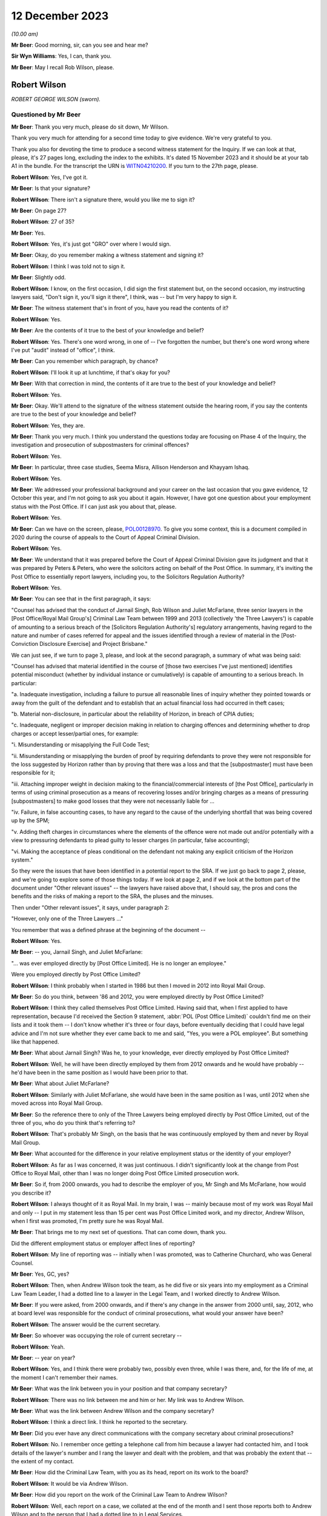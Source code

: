 .. raw:: html

   <a id="hearing-link" href="https://www.postofficehorizoninquiry.org.uk/hearings/phase-4-12-december-2023">Official hearing page</a>

12 December 2023
================

.. raw:: html

   <details id="hearing-meta" open>
        <summary>
            <span class="open">Hide video</span>
            <span class="closed">Show video</span>
        </summary>
   <lite-youtube videoid="Gio5w4wqsY4" params="rel=0"></lite-youtube>
   <lite-youtube videoid="OWsv4ySyawI" params="rel=0"></lite-youtube>
   </details>

*(10.00 am)*

**Mr Beer**: Good morning, sir, can you see and hear me?

**Sir Wyn Williams**: Yes, I can, thank you.

**Mr Beer**: May I recall Rob Wilson, please.

Robert Wilson
-------------

*ROBERT GEORGE WILSON (sworn).*

Questioned by Mr Beer
^^^^^^^^^^^^^^^^^^^^^

**Mr Beer**: Thank you very much, please do sit down, Mr Wilson.

Thank you very much for attending for a second time today to give evidence.  We're very grateful to you.

Thank you also for devoting the time to produce a second witness statement for the Inquiry.  If we can look at that, please, it's 27 pages long, excluding the index to the exhibits.  It's dated 15 November 2023 and it should be at your tab A1 in the bundle.  For the transcript the URN is `WITN04210200 <https://www.postofficehorizoninquiry.org.uk/evidence/witn04210200-rob-wilson-second-witness-statement>`_.  If you turn to the 27th page, please.

.. rst-class:: indented

**Robert Wilson**: Yes, I've got it.

**Mr Beer**: Is that your signature?

.. rst-class:: indented

**Robert Wilson**: There isn't a signature there, would you like me to sign it?

**Mr Beer**: On page 27?

.. rst-class:: indented

**Robert Wilson**: 27 of 35?

**Mr Beer**: Yes.

.. rst-class:: indented

**Robert Wilson**: Yes, it's just got "GRO" over where I would sign.

**Mr Beer**: Okay, do you remember making a witness statement and signing it?

.. rst-class:: indented

**Robert Wilson**: I think I was told not to sign it.

**Mr Beer**: Slightly odd.

.. rst-class:: indented

**Robert Wilson**: I know, on the first occasion, I did sign the first statement but, on the second occasion, my instructing lawyers said, "Don't sign it, you'll sign it there", I think, was -- but I'm very happy to sign it.

**Mr Beer**: The witness statement that's in front of you, have you read the contents of it?

.. rst-class:: indented

**Robert Wilson**: Yes.

**Mr Beer**: Are the contents of it true to the best of your knowledge and belief?

.. rst-class:: indented

**Robert Wilson**: Yes.  There's one word wrong, in one of -- I've forgotten the number, but there's one word wrong where I've put "audit" instead of "office", I think.

**Mr Beer**: Can you remember which paragraph, by chance?

.. rst-class:: indented

**Robert Wilson**: I'll look it up at lunchtime, if that's okay for you?

**Mr Beer**: With that correction in mind, the contents of it are true to the best of your knowledge and belief?

.. rst-class:: indented

**Robert Wilson**: Yes.

**Mr Beer**: Okay.  We'll attend to the signature of the witness statement outside the hearing room, if you say the contents are true to the best of your knowledge and belief?

.. rst-class:: indented

**Robert Wilson**: Yes, they are.

**Mr Beer**: Thank you very much.  I think you understand the questions today are focusing on Phase 4 of the Inquiry, the investigation and prosecution of subpostmasters for criminal offences?

.. rst-class:: indented

**Robert Wilson**: Yes.

**Mr Beer**: In particular, three case studies, Seema Misra, Allison Henderson and Khayyam Ishaq.

.. rst-class:: indented

**Robert Wilson**: Yes.

**Mr Beer**: We addressed your professional background and your career on the last occasion that you gave evidence, 12 October this year, and I'm not going to ask you about it again.  However, I have got one question about your employment status with the Post Office.  If I can just ask you about that, please.

.. rst-class:: indented

**Robert Wilson**: Yes.

**Mr Beer**: Can we have on the screen, please, `POL00128970 <https://www.postofficehorizoninquiry.org.uk/evidence/pol00128970-report-sra-potential-misconduct-ex-polrmg-lawyers-overview>`_. To give you some context, this is a document compiled in 2020 during the course of appeals to the Court of Appeal Criminal Division.

.. rst-class:: indented

**Robert Wilson**: Yes.

**Mr Beer**: We understand that it was prepared before the Court of Appeal Criminal Division gave its judgment and that it was prepared by Peters & Peters, who were the solicitors acting on behalf of the Post Office.  In summary, it's inviting the Post Office to essentially report lawyers, including you, to the Solicitors Regulation Authority?

.. rst-class:: indented

**Robert Wilson**: Yes.

**Mr Beer**: You can see that in the first paragraph, it says:

"Counsel has advised that the conduct of Jarnail Singh, Rob Wilson and Juliet McFarlane, three senior lawyers in the [Post Office/Royal Mail Group's] Criminal Law Team between 1999 and 2013 (collectively 'the Three Lawyers') is capable of amounting to a serious breach of the [Solicitors Regulation Authority's] regulatory arrangements, having regard to the nature and number of cases referred for appeal and the issues identified through a review of material in the [Post-Conviction Disclosure Exercise] and Project Brisbane."

We can just see, if we turn to page 3, please, and look at the second paragraph, a summary of what was being said:

"Counsel has advised that material identified in the course of [those two exercises I've just mentioned] identifies potential misconduct (whether by individual instance or cumulatively) is capable of amounting to a serious breach.  In particular:

"a.  Inadequate investigation, including a failure to pursue all reasonable lines of inquiry whether they pointed towards or away from the guilt of the defendant and to establish that an actual financial loss had occurred in theft cases;

"b.  Material non-disclosure, in particular about the reliability of Horizon, in breach of CPIA duties;

"c.  Inadequate, negligent or improper decision making in relation to charging offences and determining whether to drop charges or accept lesser/partial ones, for example:

"i.  Misunderstanding or misapplying the Full Code Test;

"ii.  Misunderstanding or misapplying the burden of proof by requiring defendants to prove they were not responsible for the loss suggested by Horizon rather than by proving that there was a loss and that the [subpostmaster] must have been responsible for it;

"iii.  Attaching improper weight in decision making to the financial/commercial interests of [the Post Office], particularly in terms of using criminal prosecution as a means of recovering losses and/or bringing charges as a means of pressuring [subpostmasters] to make good losses that they were not necessarily liable for ...

"iv.  Failure, in false accounting cases, to have any regard to the cause of the underlying shortfall that was being covered up by the SPM;

"v.  Adding theft charges in circumstances where the elements of the offence were not made out and/or potentially with a view to pressuring defendants to plead guilty to lesser charges (in particular, false accounting);

"vi.  Making the acceptance of pleas conditional on the defendant not making any explicit criticism of the Horizon system."

So they were the issues that have been identified in a potential report to the SRA.  If we just go back to page 2, please, and we're going to explore some of those things today.  If we look at page 2, and if we look at the bottom part of the document under "Other relevant issues" -- the lawyers have raised above that, I should say, the pros and cons the benefits and the risks of making a report to the SRA, the pluses and the minuses.

Then under "Other relevant issues", it says, under paragraph 2:

"However, only one of the Three Lawyers ..."

You remember that was a defined phrase at the beginning of the document --

.. rst-class:: indented

**Robert Wilson**: Yes.

**Mr Beer**: -- you, Jarnail Singh, and Juliet McFarlane:

"... was ever employed directly by [Post Office Limited].  He is no longer an employee."

Were you employed directly by Post Office Limited?

.. rst-class:: indented

**Robert Wilson**: I think probably when I started in 1986 but then I moved in 2012 into Royal Mail Group.

**Mr Beer**: So do you think, between '86 and 2012, you were employed directly by Post Office Limited?

.. rst-class:: indented

**Robert Wilson**: I think they called themselves Post Office Limited.  Having said that, when I first applied to have representation, because I'd received the Section 9 statement, :abbr:`POL (Post Office Limited)` couldn't find me on their lists and it took them -- I don't know whether it's three or four days, before eventually deciding that I could have legal advice and I'm not sure whether they ever came back to me and said, "Yes, you were a POL employee".  But something like that happened.

**Mr Beer**: What about Jarnail Singh?  Was he, to your knowledge, ever directly employed by Post Office Limited?

.. rst-class:: indented

**Robert Wilson**: Well, he will have been directly employed by them from 2012 onwards and he would have probably -- he'd have been in the same position as I would have been prior to that.

**Mr Beer**: What about Juliet McFarlane?

.. rst-class:: indented

**Robert Wilson**: Similarly with Juliet McFarlane, she would have been in the same position as I was, until 2012 when she moved across into Royal Mail Group.

**Mr Beer**: So the reference there to only of the Three Lawyers being employed directly by Post Office Limited, out of the three of you, who do you think that's referring to?

.. rst-class:: indented

**Robert Wilson**: That's probably Mr Singh, on the basis that he was continuously employed by them and never by Royal Mail Group.

**Mr Beer**: What accounted for the difference in your relative employment status or the identity of your employer?

.. rst-class:: indented

**Robert Wilson**: As far as I was concerned, it was just continuous.  I didn't significantly look at the change from Post Office to Royal Mail, other than I was no longer doing Post Office Limited prosecution work.

**Mr Beer**: So if, from 2000 onwards, you had to describe the employer of you, Mr Singh and Ms McFarlane, how would you describe it?

.. rst-class:: indented

**Robert Wilson**: I always thought of it as Royal Mail.  In my brain, I was -- mainly because most of my work was Royal Mail and only -- I put in my statement less than 15 per cent was Post Office Limited work, and my director, Andrew Wilson, when I first was promoted, I'm pretty sure he was Royal Mail.

**Mr Beer**: That brings me to my next set of questions. That can come down, thank you.

Did the different employment status or employer affect lines of reporting?

.. rst-class:: indented

**Robert Wilson**: My line of reporting was -- initially when I was promoted, was to Catherine Churchard, who was General Counsel.

**Mr Beer**: Yes, GC, yes?

.. rst-class:: indented

**Robert Wilson**: Then, when Andrew Wilson took the team, as he did five or six years into my employment as a Criminal Law Team Leader, I had a dotted line to a lawyer in the Legal Team, and I worked directly to Andrew Wilson.

**Mr Beer**: If you were asked, from 2000 onwards, and if there's any change in the answer from 2000 until, say, 2012, who at board level was responsible for the conduct of criminal prosecutions, what would your answer have been?

.. rst-class:: indented

**Robert Wilson**: The answer would be the current secretary.

**Mr Beer**: So whoever was occupying the role of current secretary --

.. rst-class:: indented

**Robert Wilson**: Yeah.

**Mr Beer**: -- year on year?

.. rst-class:: indented

**Robert Wilson**: Yes, and I think there were probably two, possibly even three, while I was there, and, for the life of me, at the moment I can't remember their names.

**Mr Beer**: What was the link between you in your position and that company secretary?

.. rst-class:: indented

**Robert Wilson**: There was no link between me and him or her.  My link was to Andrew Wilson.

**Mr Beer**: What was the link between Andrew Wilson and the company secretary?

.. rst-class:: indented

**Robert Wilson**: I think a direct link.  I think he reported to the secretary.

**Mr Beer**: Did you ever have any direct communications with the company secretary about criminal prosecutions?

.. rst-class:: indented

**Robert Wilson**: No.  I remember once getting a telephone call from him because a lawyer had contacted him, and I took details of the lawyer's number and I rang the lawyer and dealt with the problem, and that was probably the extent that -- the extent of my contact.

**Mr Beer**: How did the Criminal Law Team, with you as its head, report on its work to the board?

.. rst-class:: indented

**Robert Wilson**: It would be via Andrew Wilson.

**Mr Beer**: How did you report on the work of the Criminal Law Team to Andrew Wilson?

.. rst-class:: indented

**Robert Wilson**: Well, each report on a case, we collated at the end of the month and I sent those reports both to Andrew Wilson and to the person that I had a dotted line to in Legal Services.

**Mr Beer**: When you say the reports on each case, was that whether they had reached a conclusion or not, or --

.. rst-class:: indented

**Robert Wilson**: I think it was wider than that.  I don't think it was just final reports; I think it was current cases that -- I had an office manager who would add up the current cases that we had, he would collate the reports that we had on finalised cases that month and he would add up the new cases that had come in to the team.  So I think it was a statement that I did once a month, at the end of the month, and it went to Andrew Wilson and the dotted line person.

**Mr Beer**: Did you understand that that was going to the board, either from Andrew Wilson and the dotted line person?

.. rst-class:: indented

**Robert Wilson**: Probably.  Although I'm not 100 per cent sure.

**Mr Beer**: Did you ever get anything back from the board by way of direction or suggestion?

.. rst-class:: indented

**Robert Wilson**: No.

**Mr Beer**: Was there any communication that you can remember, say between 2000 and 2012, back from the board about the work of the Criminal Law Team?

.. rst-class:: indented

**Robert Wilson**: No.

**Mr Beer**: Did you ever attend any board meetings?

.. rst-class:: indented

**Robert Wilson**: No.

**Mr Beer**: Did you ever prepare anything for Andrew Wilson or the dotted line person for their attendance at a board, that you can recall?

.. rst-class:: indented

**Robert Wilson**: I don't think I prepared anything.  I may well have been a sounding board in relation to something that he wanted to propose to the board but I didn't prepare anything myself.  He did that.

**Mr Beer**: What was the purpose of the preparation of the monthly reports on current cases and cases concluded?

.. rst-class:: indented

**Robert Wilson**: It was to show them the overall picture of what we were doing, in terms of both results, so whether we were successful, and in terms of the numbers that we were processing.

**Mr Beer**: Did include figures on recoveries by way of confiscation?

.. rst-class:: indented

**Robert Wilson**: No, I don't think so.

**Mr Beer**: Was there any performance measure of the work of the Criminal Law Team?

.. rst-class:: indented

**Robert Wilson**: No.

**Mr Beer**: Were there any key performance indicators for the work of the Criminal Law Team?

.. rst-class:: indented

**Robert Wilson**: KPIs ring a bell.  I probably had some, as part of my responsibilities, but I can't remember what they were.

**Mr Beer**: Was the outcome of criminal proceedings linked in any way to the remuneration of any members of the Criminal Law Team?

.. rst-class:: indented

**Robert Wilson**: No.

**Mr Beer**: Were there any bonuses paid?

.. rst-class:: indented

**Robert Wilson**: Yes.

**Mr Beer**: What were they paid for?

.. rst-class:: indented

**Robert Wilson**: They were paid for -- largely, I think it was the performance of the business and I think, if you got a good grade in your appraisal, then you might have got some sort of enhancement.

**Mr Beer**: But they were not linked to the percentage of successful prosecutions --

.. rst-class:: indented

**Robert Wilson**: No.

**Mr Beer**: -- or the like?  Thank you.

Can we move on to the next topic, please, which is obtaining evidence in support of prosecutions and, to start with, the contractual arrangements and the approach by Post Office to Fujitsu for obtaining evidence in criminal prosecutions.

Were you aware of the scope of the contractual responsibility of Fujitsu to support litigation against subpostmasters?

.. rst-class:: indented

**Robert Wilson**: No.

**Mr Beer**: Did you ever see the contract between the Post Office and Fujitsu to see what the latter, Fujitsu, had promised to the Post Office by way of support in criminal prosecutions?

.. rst-class:: indented

**Robert Wilson**: No, I didn't.

**Mr Beer**: Can you recall it ever being mentioned, ie "There's a contract that regulates the support that our supplier must give us in criminal prosecutions"?

.. rst-class:: indented

**Robert Wilson**: Yes, I can recall that, yes.

**Mr Beer**: Given that you can recall that, as the Head of the Criminal Law Team, is there a reason you didn't see the contractual arrangements that actually mapped that out?

.. rst-class:: indented

**Robert Wilson**: Probably, because it was dealt with before I became the Head of the Criminal Law Team and, afterwards, I didn't -- I never asked to see it. I mean, I heard, from time to time, that there were problems in relation to obtaining :abbr:`ARQ (Audit Record Query)` data, and I have seen, from some of the documents that have been supplied to me, some references to Mr Jenkins running out of time and not being able to do any extra work.  I saw those sort of -- I must have seen those sorts of things but I didn't have any involvement with the contract at all.

**Mr Beer**: What's your view, if you hold one, as a prosecutor, about the wisdom of a prosecutor entering into a contract that regulates the extent to which a third party must supply evidence and cooperate in the provision of evidence to a prosecutor?

.. rst-class:: indented

**Robert Wilson**: Well, my view is that it's not a good idea.

**Mr Beer**: Could you explain why, please, Mr Wilson?

.. rst-class:: indented

**Robert Wilson**: Well, I think that -- I never was particularly interested in what a case was going to cost and I was never particularly interested in anyone trying to truncate the work that we were required to do, particularly in disclosure. I remember seeing an email which I'd forgotten about amongst the papers here, from I think it was a Mark Dinsdale, who was complaining about the amount of data that he was having to supply because he had a new team.

**Mr Beer**: We're going to come to that a little later.

.. rst-class:: indented

**Robert Wilson**: Okay.  So I think my view was, if you want to prosecute these cases, you have to pay for them, and, if you want to do it properly, we have to have access to all the information that we require.

**Mr Beer**: Did you have any understanding of who had been involved in the agreement of the contract between Post Office and Fujitsu that did regulate the nature and extent of the evidence that they were obliged to supply?

.. rst-class:: indented

**Robert Wilson**: My understanding now comes from listening to Teresa -- I think it was Williamson -- I knew her as Teresa Berridge --

**Mr Beer**: Yes.

.. rst-class:: indented

**Robert Wilson**: -- who said that she had prepared an open-ended part of the contract because she was conscious that the people dealing with the contract -- I believe this is what she was saying -- were not appreciating that we were doing this from a criminal point of view and it wasn't simply a contractual issue.  And I think she did -- said that she did that in 2000 and I wouldn't have been around in the team at that time.

**Mr Beer**: During your time in your role as Head of Criminal Law, were you ever involved in or aware of any discussions with Fujitsu over the scope of the requirements under the contract?

.. rst-class:: indented

**Robert Wilson**: I was aware that there were problems but I wasn't aware about discussions going on.  It's not something that my role touched.

**Mr Beer**: But you and your team were the people that were advising on evidential sufficiency, were laying a case before a criminal court as fit to be heard by the criminal court and then prosecuting it, often to conviction.  Does that not mean that it was part of your role to get involved with a key supplier of evidence and a contract that regulated the extent to which they supplied such evidence?

.. rst-class:: indented

**Robert Wilson**: I never had the impression when we were prosecuting that we were not getting what we wanted in terms of :abbr:`ARQ (Audit Record Query)` data.  Yes, I heard that there were -- there was, for want of a better word, whingeing about the amount that was being required, particularly on Seema Misra, which no doubt we will discuss shortly.  But I never had a worry in my head that we weren't getting what we should be getting.

**Mr Beer**: Thank you.  Did you ever become involved in assisting the Post Office Security Team in their understanding of Fujitsu's obligations under the contract?

.. rst-class:: indented

**Robert Wilson**: I know, again from what I've read in the papers you've supplied me with, that, at some stage, there was difficulty over our expert meeting another expert and Jarnail Singh must have come to me and said, "Look, Rob, what can we do?" and I emailed and said, basically, "If we can't have this, we will need somebody in court in [whatever timespan it was] to explain from Fujitsu why we can't deal with this".

**Mr Beer**: So, on an individual case basis, you can remember becoming involved but nothing more strategic or higher level: "Look, Security Team, this what the contract says.  This is how we're going to carry it into effect.  This is how it works"?

.. rst-class:: indented

**Robert Wilson**: I remember when the Court of Appeal made their decision -- which I have to say that I was mortified at and felt ashamed, and I couldn't begin to understand how the subpostmistresses and subpostmasters must have felt, together with their families, having -- and for which I clearly apologise for, profusely.  I remember discussing with Dave Posnett the judgment and he said -- and part of the discussion was about backdoors into the system, and he said that he was at a meeting with me when I'd challenged Fujitsu and said "Are there any backdoors to the system?" and they'd categorically said no.

.. rst-class:: indented

I don't know -- but that's what the discussion was about but I don't know what the meeting was about.  I didn't actually recall that, he reminded me of it.  So I was at a meeting with Fujitsu with Dave Posnett but I can't remember what the substance of the meeting was.  It might have been what you're alluding to but I don't remember that.

**Mr Beer**: Can you recall whether that was case specific --

.. rst-class:: indented

**Robert Wilson**: All I can --

**Mr Beer**: -- ie the issue had arisen in the context of an individual case?

.. rst-class:: indented

**Robert Wilson**: It could have been.  I honestly don't know. I hadn't -- I didn't recall the meeting and I didn't recall asking them the question.  Dave Posnett said to me "I was at that meeting with you; you asked the question".

**Mr Beer**: What was your understanding as to the nature and type of data that might be drawn from Horizon in order to found the basis for an investigation and/or a criminal prosecution?

.. rst-class:: indented

**Robert Wilson**: Well, they had :abbr:`ARQ (Audit Record Query)` data, transaction logs, various other logs and information, which I can't really recall now.  I've seen some of the matters listed in the papers.  But, as far as I was aware, from that data, we should have been able to prosecute each case.

**Mr Beer**: Had you heard of the expression "Credence data" or data obtained from Credence?

.. rst-class:: indented

**Robert Wilson**: I probably did but I can't recall what it is now.

**Mr Beer**: You've referred a number of times to :abbr:`ARQ (Audit Record Query)` data.

.. rst-class:: indented

**Robert Wilson**: Yes.

**Mr Beer**: Did you understand that there was a difference between the nature and species of :abbr:`ARQ (Audit Record Query)` data that could be obtained, perhaps by reference to words such as "standard" or "enhanced" ARQ data?

.. rst-class:: indented

**Robert Wilson**: Again, I've seen those in the papers.  I thought :abbr:`ARQ (Audit Record Query)` data, looking back, was data which effectively you could see who was detailing each individual transaction that had taken place. I may have got that wrong.  But I thought that's what ARQ data was.  I can't remember whether I knew about enhanced data or the standard data. I probably did but I honestly can't remember.

**Mr Beer**: Irrespective of the distinction, was it your understanding that the data that you were getting by way of :abbr:`ARQ (Audit Record Query)` data was data which was capable of showing whether a transaction was initiated and completed by a subpostmaster, on the one hand, or was a system generated transaction, on the other?

.. rst-class:: indented

**Robert Wilson**: I thought it was created by the subpostmaster and, therefore, was quite important, to see what he'd been doing.

**Mr Beer**: It's probably my question that's at fault.  Did you understand from the :abbr:`ARQ (Audit Record Query)` data that you were getting that that data would be able to distinguish between whether a transaction was carried out by a subpostmaster, on the one hand, or by the system, on the other?

.. rst-class:: indented

**Robert Wilson**: I understood it to be the postmaster.  Have I misunderstood your question?

**Mr Beer**: Yes.  Did you understand that all transactions were subpostmaster initiated and completed?

.. rst-class:: indented

**Robert Wilson**: Yes.

**Mr Beer**: You didn't understand that some transactions could be created by the system itself?

.. rst-class:: indented

**Robert Wilson**: I didn't understand that, no.

**Mr Beer**: Okay.  When you were conducting your evidential review for the purposes of advising whether the evidence met the Code for Crown Prosecutors' standard, which documents concerning the Horizon system would you expect habitually to review?

.. rst-class:: indented

**Robert Wilson**: I would expect to see transaction logs, the audit report.

**Mr Beer**: So the audit report, meaning the auditors that attended the branch --

.. rst-class:: indented

**Robert Wilson**: Yes.

**Mr Beer**: -- and conducted a shortfall analysis?

.. rst-class:: indented

**Robert Wilson**: Yes.

**Mr Beer**: Yes.

.. rst-class:: indented

**Robert Wilson**: Transaction logs, audit report.

**Mr Beer**: Yes?

.. rst-class:: indented

**Robert Wilson**: I don't think we ever got :abbr:`ARQ (Audit Record Query)` data at an early stage.  I think ARQ data was sought once we knew that we were going to be involved in either a not guilty or disclosure had been requested.

**Mr Beer**: Why was that?

.. rst-class:: indented

**Robert Wilson**: Sorry?

**Mr Beer**: Why was that?

.. rst-class:: indented

**Robert Wilson**: It just -- the way the investigators prepared their papers for us, just generated not every document a limited number of documents together with the interview, obviously, and, from that, we made the decision.  We didn't -- I can't ever remember going for :abbr:`ARQ (Audit Record Query)` data prior to actually having a decision being made whether to prosecute or not.

**Mr Beer**: On the last occasion, I asked you:

"Would you expect it to be a necessary element of an investigation to establish the reliability of the data on which an investigation and then a prosecution was founded?"

You said, "Yes".

.. rst-class:: indented

**Robert Wilson**: Yes.

**Mr Beer**: I asked:

"Why would you think that was necessary, that it was an ordinary part of the investigation?"

You said:

"Well, because if they couldn't establish that the system was working properly, the evidence had no value."

I asked:

"So the reliability of the data was a fundamental or an essential part of any investigation founded upon such data?"

You said, "Absolutely".

Given those three answers, why wasn't :abbr:`ARQ (Audit Record Query)` data routinely part of the investigation and the evidence that was submitted for the purposes of deciding on charge?

.. rst-class:: indented

**Robert Wilson**: Because it wasn't sought by the investigator at that stage.

**Mr Beer**: That's not really a complete answer, I think you'll recognise, won't you, Mr Wilson?

.. rst-class:: indented

**Robert Wilson**: I'm trying to think, to reconcile what you're saying to me and to actually think back to what actually happened then, and I'm having difficulty.

.. rst-class:: indented

I think, in an ideal world we should have got :abbr:`ARQ (Audit Record Query)` data right at the beginning and I may have convinced myself that that's what we did do.  But, thinking about it from your first question, I can't remember ever seeing ARQ data straight away.  I may be wrong.

**Mr Beer**: You said in part of the answer that you gave that you would, I think, essentially, wait to see whether it was a guilty or not guilty plea?

.. rst-class:: indented

**Robert Wilson**: Mm.

**Mr Beer**: If, as you said last time, that it was an essential element of a prosecution case --

.. rst-class:: indented

**Robert Wilson**: Yes.

**Mr Beer**: -- to prove the reliability of the data, why would it only be obtained after plea had been ascertained?

.. rst-class:: indented

**Robert Wilson**: I think -- I mean, it may be down to cost. I can't remember ever thinking it's a financial consideration.  I can't remember that.  My view was it didn't matter how much it cost, you know, get on with it, but I don't know.  Maybe that's why Investigators didn't go for it in the first place.

.. rst-class:: indented

Alternatively, I think from the papers, some Investigators had to slow their cases down because they couldn't get hold of :abbr:`ARQ (Audit Record Query)` data and maybe that was a factor.

**Mr Beer**: I think you're there talking about cases where an accused person or a suspect in interview had raised an issue about the reliability of Horizon and, as a consequence of that, enquiries were made about obtaining :abbr:`ARQ (Audit Record Query)` data.

Was it the case that the system was that the Post Office waited until a suspect or an accused person raised an issue about the reliability of Horizon before undertaking this enquiry?

.. rst-class:: indented

**Robert Wilson**: Yes, I think you're probably right.  I think, if somebody had unequivocally admitted that they'd stolen money, we wouldn't have been chasing :abbr:`ARQ (Audit Record Query)` data.  So, yes, I think you're probably right.

**Mr Beer**: Can we look, please, at `FUJ00000071 <https://www.postofficehorizoninquiry.org.uk/evidence/fuj00000071-information-technology-services-agreement>`_.  This is one of the contracts between the Post Office and Fujitsu and, if we scroll down, we can see this the codified agreement, thank you, which regulates a high number of issues between the Post Office and Fujitsu.  Can we just look at page 97, please.

Scroll down, please, to 4.1.9.  Thank you. If we just scroll up a little bit, so we can see the context.  Thank you.

Can you see two requirements here under the heading "Prosecution support", 4.1.8 and 4.1.9. Under 4.1.8:

"The contractor shall ensure that all relevant information produced by the [Post Office Counters Limited] Service Infrastructure at the request of [Post Office Counters Limited] shall be evidentially admissible and capable of certification in accordance with the Police and Criminal Evidence Act 1984 [and equivalent legislation in Northern Ireland and Scotland]."

At 4.1.9:

"At the direction of [Post Office Counters Limited], audit trail and other information necessary to support live investigations and prosecutions shall be retained for the duration of the investigation and prosecution irrespective of the normal retention period of that information."

This is, I think, amongst the contractual material that you didn't see at the time; is that right?

.. rst-class:: indented

**Robert Wilson**: I don't think I've ever seen this document before.  I don't even think it's with my papers.

**Mr Beer**: I think it is but let's just --

.. rst-class:: indented

**Robert Wilson**: I'm not being critical.

**Mr Beer**: No, okay.  Let's just proceed on the basis that it's just these two paragraphs I'm asking you to look at, Mr Wilson.

.. rst-class:: indented

**Robert Wilson**: Right.

**Mr Beer**: The first requirement under 4.1.8, did you know that, initially at least, there was a contractual requirement placed on Fujitsu to ensure that evidence shall be evidentially admissible and capable of certification in accordance with the Police and Criminal Evidence Act?

.. rst-class:: indented

**Robert Wilson**: I didn't know there was a clause like that, no.

**Mr Beer**: Does it follow that, when there was an amendment to this contract, after the repeal of the relevant provision in Section 69 of the Police and Criminal Evidence Act, you weren't aware of that change?

.. rst-class:: indented

**Robert Wilson**: No, I wasn't aware.

**Mr Beer**: Was there any change in practice in the Criminal Law Team, as between the period before certification under Section 69 of PACE was required and after the repeal of Section 69 of PACE?

.. rst-class:: indented

**Robert Wilson**: I assume that the standard clause that went in the witness statement, towards the end of the witness statement, was omitted after the change but that's the only thing I can think of.

**Mr Beer**: Were you or others in the Criminal Law Team, to your knowledge, involved in the provision of advice as to what happens now after Section 69 is repealed?  What are the evidential requirements on computer-based evidence in a criminal prosecution in the courts of England and Wales?

.. rst-class:: indented

**Robert Wilson**: Well, if I was in charge -- and I know we've been down this street before -- I would have sought counsel's advice and it would have been the counsel that I referred to before, which I erroneously included in my first bundle.  But I think that that change was in about 1997.

**Mr Beer**: I think the repeal was in '99 and came into effect in about 2000?

.. rst-class:: indented

**Robert Wilson**: Right, okay.  So I wouldn't have been around in the team at that time then.

**Mr Beer**: After you became involved in the team, can you recall any standing advice, any instruction or guidance, as to what was required to adduce evidence that was computer based in a criminal prosecution in England and Wales, because what happened was the statutory provision was repealed and the common law sprang up?

.. rst-class:: indented

**Robert Wilson**: Yes.

**Mr Beer**: Was there any guidance on what does the common law now require?

.. rst-class:: indented

**Robert Wilson**: If there wasn't a general guidance from counsel, which I would have put my money on, then I think counsel, on a case-by-case basis, would have advised us "This doesn't comply" or "You need to do this", but I can't remember that happening. I can't remember seeing an Advice from counsel where they were critical of a witness statement because it didn't follow the format that it needed to.

**Mr Beer**: Or, indeed, the other way round: that lots of witness statements continued to contain the Section 69 --

.. rst-class:: indented

**Robert Wilson**: Well, yes --

**Mr Beer**: -- formulation, even though they were not required?

.. rst-class:: indented

**Robert Wilson**: Yes, that's a real possibility.

**Mr Beer**: Do you consider that you and others in the Criminal Law Team had an adequate understanding at the time of the technical operation of Horizon?

.. rst-class:: indented

**Robert Wilson**: Looking back now, I don't think we did, no.

**Mr Beer**: What about an adequate understanding of the Post Office's estate systems and processes --

.. rst-class:: indented

**Robert Wilson**: Probably --

**Mr Beer**: -- including -- I'm sorry?

.. rst-class:: indented

**Robert Wilson**: I was just going to say: probably not as well. Looking back, I don't think we involved ourselves on the technical side enough.

**Mr Beer**: Including, for example, the operation of transaction corrections?

.. rst-class:: indented

**Robert Wilson**: I'm not sure what a transaction correction is.

**Mr Beer**: Maybe that proves the point.

.. rst-class:: indented

**Robert Wilson**: Right.

**Mr Beer**: Wasn't such an understanding necessary of the operation of Horizon and the way the Post Office's estate systems and its processes worked, in order to be able to apply a critical eye to the evidence that an Investigator was sending you to advise on charge?

.. rst-class:: indented

**Robert Wilson**: I mean, that's very logical now.  At the time, I think it was generally assumed that what the Investigator was getting was appropriate and sufficient for the purposes we required it.  But I agree with you that we did not know enough about the Fujitsu data and the :abbr:`POL (Post Office Limited)` information, with hindsight, yeah.

**Mr Beer**: Thank you.  That document can come down.

Was there any written guidance or policy or procedure on the obtaining of expert evidence for the purposes of a criminal investigation or prosecution?

.. rst-class:: indented

**Robert Wilson**: No.

**Mr Beer**: Why was that?

.. rst-class:: indented

**Robert Wilson**: Um ... I think -- I think it was -- yeah.  I'm having -- I think it was probably because we'd never dealt with an expert witness before and didn't perceive it, because of that lack of knowledge, to be different in the way that you cross-examined me in the first day, I think that was the reason, that it didn't strike me at the time that -- through lack of understanding, that the expert was to be treated in a completely different way.

**Mr Beer**: Can we look, please, at POL00097100.  Can we look, please, at page 9 to start with.  This is an email chain that you're not copied into, I should stress, but I want to ask you some questions about some of what it says.  It is all about Mr Jenkins, Gareth Jenkins, and the treatment of him.

If we just look at the emails before the relevant ones, to give you a bit of context, you can see here an email from Sharron Jennings, a Security Manager, to a range of people, some inside Fujitsu, some inside the Post Office, about the case of Patel:

"The case due for trial on Monday at Peterborough Crown Court has been put back to 14 January 2013 and is listed for a 7 day trial. [Diary, please]."

Then if we scroll up, please.  Mr Jenkins said:

"Sorry, I'm not aware of this case or what might be required of me ...

"I'm not aware of any outstanding cases which I might be involved in."

Then scroll up.

"Hi Gareth

"This is the one that you supplied the expert report and witness statement for the week before last.  Apologies for not explaining that properly in the previous email, it was a blanket email for all witnesses!  It is unclear at this stage who will be required as witnesses and which evidence will be accepted without the need for attendance.  I just thought if I let everyone know", et cetera.

Then if we scroll up, please.  We can see Mr Jenkins' reply:

"Thanks for the clarification.  I had not understood that that related to a specific case, I thought that was a general statement.  If I am required to go to court for that, I think I need to have some more background on the specific case and exactly what is being alleged. I appreciate that it is not covered by my statement, but if I need to be an expert witness, I need to understand what is happening."

Then some other details.

You'll see there that Sharron Jennings referred to Mr Jenkins as having produced an expert report --

.. rst-class:: indented

**Robert Wilson**: Yes.

**Mr Beer**: -- and Mr Jenkins himself refers to whether he needs to be an expert witness in a particular case.

.. rst-class:: indented

**Robert Wilson**: Yes.

**Mr Beer**: In your time as the Head of Criminal Law, did you understand that as his status, namely as a person who gave expert evidence?

.. rst-class:: indented

**Robert Wilson**: Yes.

**Mr Beer**: From where did you gain that understanding?

.. rst-class:: indented

**Robert Wilson**: From the nature of his work and evidence.

**Mr Beer**: What do you mean by that, please?

.. rst-class:: indented

**Robert Wilson**: Well, because he, I think, put together a lot of the Fujitsu, I guess, software, and was regarded as an expert by his team, from documents again that you've supplied to me, to the point where he had a support person, Penny Thomas, I think her name was.  So I viewed him as an expert in the system, and the person who probably knew more about the system than anybody else on the planet.  So that was my belief.

**Mr Beer**: Can we distinguish three things, please?

.. rst-class:: indented

**Robert Wilson**: Yes.

**Mr Beer**: One, a person with expertise in an issue or discipline --

.. rst-class:: indented

**Robert Wilson**: Mm.

**Mr Beer**: -- secondly, a person who gives expert evidence as an expert witness in a court --

.. rst-class:: indented

**Robert Wilson**: Mm-hm.

**Mr Beer**: -- and, thirdly, a person who is instructed by a solicitor or an Investigator formally to give expert evidence by way of written instruction.

Looking at the third category that I just erected there, were you aware of Mr Jenkins ever being formally instructed in that way?

.. rst-class:: indented

**Robert Wilson**: No.

**Mr Beer**: Out of the remaining two, how did you view Mr Jenkins, ie as a person with expertise in an issue or discipline, who happened to be giving evidence in court, or, formally, as an expert witness in court?

.. rst-class:: indented

**Robert Wilson**: Your first scenario.

**Mr Beer**: So he was a person simply with expertise in a system?

.. rst-class:: indented

**Robert Wilson**: Yes.

**Mr Beer**: Just for the moment, just by way of short excursion, in paragraph 15.1 of your witness statement -- I wonder whether we could turn it up, please, it's on page 12 -- you say:

"I do not know how Penny Thomas and Gareth Jenkins came to be involved in these proceedings against Seema Misra.  I believe that Gareth Jenkins was identified as an expert on the Horizon system at the inception of the computer system and had agreed to assist the Post Office in relation to its role when conducting private prosecutions.  This was probably in 1999, prior to myself becoming Head of the Criminal Law Team."

Just stopping there.  We have documentary material, Mr Wilson, that suggests that Mr Jenkins first provided, to use a neutral word, assistance in prosecution in 2005, in the case of the Post Office v Teja.  From where did you get your understanding that he had a role, probably in 1999, prior to you becoming Head of the Criminal Law Team.

.. rst-class:: indented

**Robert Wilson**: I just think it was from looking back, that I assumed he'd been on board right from the beginning.  I can't point to any documents or anything.  It was just what I believed to be the position.

**Mr Beer**: So are you extrapolating, essentially, the date of inception of Horizon --

.. rst-class:: indented

**Robert Wilson**: Yes.

**Mr Beer**: -- of late '99/early 2000, and thinking he must have been involved from inception?

.. rst-class:: indented

**Robert Wilson**: Yes.

**Mr Beer**: As you've said, you haven't identified any documents that establish such actual involvement?

.. rst-class:: indented

**Robert Wilson**: No, I haven't.

**Mr Beer**: Thank you.  Can we go back to, after that little excursion, to POL00097100, and to page 6.  This is the Patel chain of emails, page 6, please.

Scroll down, please.

You remember that there'd been an exchange, Jennings and Jenkins, over attendance at a trial involving Patel, and the trial date being put back to January 2013.  Mr Jenkins saying:

"I thought I'd given a generic statement. If I'm to be an expert witness in this case, specific to this case, something more will be required."

You will see Ms Jennings says:

"There appears to have been some sort of confusion regarding the trail of emails below. Gareth was asked to supply an expert report on Horizon integrity by the Legal Team and I was asked to input this onto a Section 9 witness statement in order to produce it in court. Gareth was not aware that this related to a specific case and was also not aware that he would be required in court.  [Gareth] is happy to attend but as explained below it is over and above the usual [Business As Usual] arrangements that we have with Fujitsu so some extra arrangements are required in order to cover extra costs and time etc.  This email is to request that please."

Were you aware of expert reports being rewritten into witness statements?

.. rst-class:: indented

**Robert Wilson**: I don't think so.

**Mr Beer**: What would you say about the practice, if you had been aware of it, ie a person with expertise, giving opinion evidence, provides a report or a written document and that's rewritten by an Investigator or an Investigations Manager into a Section 9 witness statement?

.. rst-class:: indented

**Robert Wilson**: Well, it's odd, and then one or other of the documents is going to have to be disclosed.  So it's an odd way of going about it.

**Mr Beer**: Why is it odd?

.. rst-class:: indented

**Robert Wilson**: Well, because he is, effectively, giving two sets of what might not necessarily be the same thing.  So it's a dangerous practice to undertake something of that nature.

**Mr Beer**: Were you aware of what's referred to in the second part of this email, namely that the provision of evidence by Gareth Jenkins was outside usual business as usual arrangements and, therefore, to provide evidence in this way required some special arrangements?

.. rst-class:: indented

**Robert Wilson**: Well, that's slightly odd as well because, in 2012, he must have been involved in a number of our cases.  I don't know why they're saying that it's outside the usual business arrangements because as I say, he'd been, for want of a better word, our expert for a number of years. You're saying from 2005.

**Mr Beer**: '05.

.. rst-class:: indented

**Robert Wilson**: So it's, again, a strange, strange email.

**Mr Beer**: If we go up to page 3, please, and then scroll down, please -- thank you -- we can see that Jane Owen -- do you remember her --

.. rst-class:: indented

**Robert Wilson**: No.

**Mr Beer**: -- a Security Manager within Post Office -- emails Mark Dinsdale and says, "Please see below", and that's essentially the chain.  I've skipped a number of pages but there was some inconsequential chatter:

"Please see below -- in a nutshell Gareth is required as an expert witness and we have no money in the pot for him.  I remember this happening before and am sure you dealt with it? Can you remember?"

Then if we scroll up, please.  Mr Dinsdale's reply:

"... I raised a request earlier this year which has not been used, so they could use a [Post Office] number ... however might be worth touching base with Andy/Rob if this is a Horizon Integrity case, because they may want to challenge why [the Post Office] would pay Fujitsu to justify the system."

Then, if we look, please, further up the page -- just a little in further -- we can see that the "Rob" referred to seems to be Rob King, rather than you, because now copied in are Andy Haywood and Rob King.  Ms Owen says:

"Hi both.  Please see Mark's response to the string of emails below.

"... please advise how you wish me to proceed."

Then scroll up to see Mr Hayward's reply:

"Need to understand the costs in the first instance, please.  Then suggest we discuss with Jarnail ..."

I think that's Jarnail.  Would you understand that to be a reference to Jarnail rather than "Jamail"?  Maybe it's just the way its printed:

"... Jarnail as he is the legal link in to the wider Horizon integrity."

So looking at that email as a whole --

.. rst-class:: indented

**Robert Wilson**: It is "Jarnail" though.  I think there is a gap.

**Mr Beer**: There's a gap in between, thank you.

.. rst-class:: indented

**Robert Wilson**: Yes.  I think there is, yes.

**Mr Beer**: So that's likely Jarnail Singh?

.. rst-class:: indented

**Robert Wilson**: I think it's almost certainly Jarnail Singh.

**Mr Beer**: Also the "Rob" referred is to likely Rob King, rather than you?

.. rst-class:: indented

**Robert Wilson**: It wouldn't be me because I wasn't in :abbr:`POL (Post Office Limited)` at that time.

**Mr Beer**: You moved I think in April of this year?

.. rst-class:: indented

**Robert Wilson**: Yeah, in 2012, yeah.

**Mr Beer**: Would the chain have ended with a discussion with Jarnail, then -- Jarnail Singh?  It wouldn't have come over to you in your new role?

.. rst-class:: indented

**Robert Wilson**: No, it wouldn't have come over to me at all. I had no dealings with :abbr:`POL (Post Office Limited)` once we'd transferred the cases across that they took over.  So it ended in April 2012.

**Mr Beer**: If we scroll back down, please.

Mark Dinsdale says to Jane Owen that the Post Office might want to challenge "why [the Post Office] would pay Fujitsu to justify the system".

In your time, did the Post Office see it as part of Fujitsu's contractual responsibility to "justify the system", in the words of this email?

.. rst-class:: indented

**Robert Wilson**: Yes.

**Mr Beer**: That may be a relatively loaded phrase: "justify the system".

.. rst-class:: indented

**Robert Wilson**: Yes.

**Mr Beer**: You're saying that that's how it was seen at the time?

.. rst-class:: indented

**Robert Wilson**: Well, I think they had to -- yeah, they had to give us evidence that the system was working properly.

**Mr Beer**: Oughtn't they just to have given evidence as to how the system was working and whether it was working properly?

.. rst-class:: indented

**Robert Wilson**: Yes.

**Mr Beer**: That's a more neutral way of expressing it?

.. rst-class:: indented

**Robert Wilson**: Yes.

**Mr Beer**: The way that an independent prosecutor would look at it, with an open mind?

.. rst-class:: indented

**Robert Wilson**: Yeah, I don't disagree with you.

**Mr Beer**: Was there a mindset or a view that it was for the Post Office to pay for Fujitsu to justify its system?

.. rst-class:: indented

**Robert Wilson**: I didn't deal with the finances between Post Office and Fujitsu.  I had no dealings with that side of things.

**Mr Beer**: Was it what the Post Office expected when it instructed Mr Jenkins to give evidence or asked Mr Jenkins to give evidence, namely to justify the system?

.. rst-class:: indented

**Robert Wilson**: Well, that would be part of his responsibilities, I imagine, yes.

**Mr Beer**: Would that be an appropriate role or instruction for an expert witness to justify something?

.. rst-class:: indented

**Robert Wilson**: Well, I agree with your change of wording, that, actually, it's not really justifying the system; it's saying that the system was working properly at the time that we're concentrating on in relation to the suspicious activity.

**Mr Beer**: Thank you.  That can come down.

To what extent was the Criminal Law Team involved, in your time, in editing or tailoring statements from Fujitsu employees?

.. rst-class:: indented

**Robert Wilson**: Well, I can honestly say that I don't believe that I ever got involved with editing statements.  I've seen again in the papers Ms McFarlane, who was suggesting wording on one of her cases, to -- I believe it was Gareth Jenkins, it might have been Penny Thomas, I'm not sure.  But I can't ever remember attempting to change or add to, or whatever, a witness's statement.

.. rst-class:: indented

My view was that that was the Investigator's job and my job was to consider what the statement said and, if I needed anything else, I would ask the Investigator.

**Mr Beer**: So let's deal with your personal practice first.

.. rst-class:: indented

**Robert Wilson**: Yes.

**Mr Beer**: Why wouldn't you, a prosecutor, get involved in the editing of witness statements or the suggestion of changes to a witness of their witness statement?

.. rst-class:: indented

**Robert Wilson**: Because it is almost telling the witness what you want them to say, as opposed to them giving you their views on what they're seeing or the factual position.  I wouldn't want to engage with a witness where I was maybe not forcing them into a corner but, certainly, giving them my view as to what I thought they should be saying.  That would have been inappropriate.

**Mr Beer**: Would you regard it as improper?

.. rst-class:: indented

**Robert Wilson**: Yes.

**Mr Beer**: Would you include, amongst the risks that are involved, that you yourself may end up becoming a witness?

.. rst-class:: indented

**Robert Wilson**: Absolutely.  Well, if you're telling somebody what to do -- I mean, I've seen it in these papers, in the Henderson papers, where Mrs Henderson makes comments about what her lawyers have told her, and I would never want to be in that position for somebody to turn around to me and say, "I was told by Mr Wilson I had to do this".  So I wouldn't be involved with that, no.

**Mr Beer**: Were you aware of any members of your team, at the time that you were Head of Criminal Law, engaging in the process of editing or tailoring witness statements from Fujitsu?

.. rst-class:: indented

**Robert Wilson**: Well, I've seen the email from Ms McFarlane, where she is tailoring the witness statement. I can't remember whether I was copied into that but, if I was, I think I would have been mentioning "This is a dangerous practice, you need to be very careful what you're doing and, potentially, desist from it".

**Mr Beer**: Would your answers be any different if the individual concerned, the person that was making the witness statement, was giving expert evidence?

.. rst-class:: indented

**Robert Wilson**: I'd be even more careful because I'm not an expert.

**Mr Beer**: In your mind, was there any different approach that was permissible in liaison with a lay witness, on the one hand, and an expert witness, on another, as to a solicitor or barrister, a lawyer, making suggestions for changes to the evidence?

.. rst-class:: indented

**Robert Wilson**: Well, I do understand that lawyers do take statements from potential witnesses but, if you're trying to make somebody change their statement or change their evidence, presumably you'd have to have some sort of factual basis or document that you would be putting to that witness, in order to get them to change or add to what they're saying.  So I think it would depend on whether they had some other evidence in front of them.

**Mr Beer**: The Inquiry has seen numerous statements from employees at Fujitsu who have given evidence in support of Post Office prosecutions over a period of many, many years, including when you were the Head of Criminal Law and, in particular, statements from Andy Dunks, from Penny Thomas, from Beatrice Lowther and from William Mitchell.

What was the process for obtaining such witness statements?  I'm leaving out of account Mr Jenkins for the moment.

.. rst-class:: indented

**Robert Wilson**: Well, if we needed a statement to covering a particular area, the Investigator would be tasked to obtain it and he, presumably, would know who to contact for the type of evidence we were asking for.

**Mr Beer**: So it was the Investigator's function, is that right, to obtain the statements from Fujitsu employees?

.. rst-class:: indented

**Robert Wilson**: Yes.

**Mr Beer**: Was there any special process involved in obtaining statements which addressed technical data outside the expertise of the Investigator?

.. rst-class:: indented

**Robert Wilson**: I think I recall from Dave Posnett's evidence that there was some sort of liaison person involved, who presumably was appointed because they knew more about the Fujitsu expertise and individuals who could provide that expertise and I imagine that the Investigator went via the liaison point.

**Mr Beer**: Was the Criminal Law Team involved in drafting or amending template statements or boilerplate statements from Fujitsu employees?

.. rst-class:: indented

**Robert Wilson**: Not that I'm aware of, no.

**Mr Beer**: Were you aware of a template or boilerplate statement from --

.. rst-class:: indented

**Robert Wilson**: I've seen several of them in the papers.  At the time, I'm not so sure.  I might have been.

**Mr Beer**: Do you know how they came to be initially drafted?

.. rst-class:: indented

**Robert Wilson**: No.

**Mr Beer**: Thank you very much.

Sir, it's just coming up to 11.15.  I wonder whether that would be an appropriate moment to take the morning break until 11.30.

**Sir Wyn Williams**: Yes, of course.

Sorry, I've got a frog in my throat.  Of course.

**Mr Beer**: Thank you very much, sir.

*( 11.14 am)*

*(A short break)*

*(11.30 am)*

**Mr Beer**: Good morning, sir, can you continue to see and hear us?

**Sir Wyn Williams**: Yes, I can, thank you.

**Mr Beer**: Mr Wilson, can we turn, please, to POL00156485.  I'm continuing to explore the issue of CLT members, Criminal Law Team members' involvement in amending or altering witness statements.  Can we turn to page 2, please, and look at the bottom of page 2 and the top of page 3.

Can we see here an email exchange of June 2011 between Mr Whitaker, the Security Manager within Security Operations in Midlands, and Andy Dunks of Fujitsu, and it's the case of Mackrill. The Investigator says:

"The majority of the statement appears to be okay Andy.  However, if you can insert 'Further to my previous statement ...' at the top as your other witness statement and call your new item ... APD/03 not APD/02 as APD/02 has already been submitted to the defence.  I have spoken to Rob Wilson of our Legal Team who says that this should be okay if we let the defence know what has gone off (the spreadsheet information itself is not a deal-breaker as it were in respect of the case).

"... sign and send it on to me ASAP bearing in mind the trial starts two weeks today", et cetera.

If we go up to page 1 please and just scroll down a little bit.  It looks like that wasn't done immediately in June, because we're into July now.  Mr Whitaker says:

"See attached statement.

"The content of the statement is fine however I have changed the date and added the words 'Further to my previous statement ...' at the beginning to reflect that this is additional evidence to your first statement.

"... send it to [my house]."

Then Mr Dunks replies.

If we scroll down to the bottom of page 2, top of page 3, we can see that the Investigator says that he'd spoken to you, who says that this should be okay; can you see that?

.. rst-class:: indented

**Robert Wilson**: Yes.

**Mr Beer**: Would you be involved in issues like this?

.. rst-class:: indented

**Robert Wilson**: Not normally, I wouldn't have thought.  I mean, if an Investigator telephoned me up and said, "Look we've got a problem, will this be okay?", I would try and help him out as much as I could.

**Mr Beer**: I mean, this looks like it involved the provision of a spreadsheet --

.. rst-class:: indented

**Robert Wilson**: Yes.

**Mr Beer**: -- shortly before the trial was due to commence. Yes?

.. rst-class:: indented

**Robert Wilson**: Yes.

**Mr Beer**: This isn't you editing or amending a witness statement.  You're giving approval, as is recorded here, to the Investigator's approach, yes?

.. rst-class:: indented

**Robert Wilson**: Yes.

**Mr Beer**: Would that be how you did things, sort of arm's length, rather than getting involved yourself?

.. rst-class:: indented

**Robert Wilson**: I mean, there may have been occasions when I got involved with something directly myself but I can't recall them.  I think my general view would have been, yes, to have the Investigator as the person who was the buffer between me and the witness.

**Mr Beer**: Can we turn, please, to POL00017328.  Thank you. This is an exchange unrelated to the exchange we've just looked at.  It's about the case of McQue.  It's an email from one of your lawyers, Juliet McFarlane, to, I think, an Investigator:

"Jason

"Gareth Jenkins Fujitsu is our expert in the case of McQue due for trial on 28 February. Could you please consider his comments below.

"'Another potential issue is Commercial cover for my time.  At the moment I've run out of the time that the Post Office have committed for me to work on such cases and this needs to be extended before I can do any more.  Penny is trying to sort this out with [Post Office], but I thought you should be aware and may be able to influence things'."

So this is another exchange, copied to you, this time, concerning Mr Jenkins, referred to as "our expert in the case of McQue", concerning payment by :abbr:`POL (Post Office Limited)`, Post Office, yes?

.. rst-class:: indented

**Robert Wilson**: Yes.

**Mr Beer**: By this time, January 2011, would you have known that this was a role that he, Mr Jenkins, was performing in multiple cases, many cases on behalf of the Post Office?

.. rst-class:: indented

**Robert Wilson**: I think so, yes.

**Mr Beer**: By this time, did you know that there were, or continued to be, commercial issues over payment for his time by the Post Office, outside the contract?

.. rst-class:: indented

**Robert Wilson**: Well, from this email, yes.

**Mr Beer**: This is referring to Mr Jenkins as "our expert" in the case of McQue.  What steps, if any, did you take to ascertain how Mr Jenkins had been instructed?

.. rst-class:: indented

**Robert Wilson**: I don't recall taking any steps.

**Mr Beer**: Can you recall taking any steps to ascertain whether the evidence that he was providing as an expert was properly constituted as expert evidence?

.. rst-class:: indented

**Robert Wilson**: No, I don't think I'd have taken any steps.

**Mr Beer**: Why would that be?

.. rst-class:: indented

**Robert Wilson**: Well, effectively, I think it was Juliet McFarlane's case and I'm not sure why she's copying me in to it.

**Mr Beer**: That was my next line of questions.  Why were you becoming involved in this?  Why were you brought into it?

.. rst-class:: indented

**Robert Wilson**: I don't know.  Juliet McFarlane, when she was promoted to principal lawyer, it wasn't simply a case of her carrying on doing the same sort of work, necessarily, that she'd done before. I gave her the role of heading up the counties cases and she had a meeting, I think, once a month in Old Street with other Post Office Limited lawyers, plus other staff from Post Office, and she would report back to me, as and when, if I needed to know some information.  So she sort of headed up, in the team, the :abbr:`POL (Post Office Limited)` side of work, and I would have thought that this was something that, within her role, she could have dealt with the other Post Office Limited lawyers.

.. rst-class:: indented

I don't know why she copied it to me.  It may be she just wanted me to know about it.

**Mr Beer**: Did you ever give any guidance of exercise any supervision over the lawyers beneath you in relation to their professional duties concerning expert evidence?

.. rst-class:: indented

**Robert Wilson**: No.

**Mr Beer**: Why was that?

.. rst-class:: indented

**Robert Wilson**: I thought we were doing it properly.  I don't think I was alive to the problems that you've pointed out to me.

**Mr Beer**: When you say "alive to the problems", ie the difference of approach that's needed when you instruct somebody to give expert evidence as a witness in court proceedings?

.. rst-class:: indented

**Robert Wilson**: Exactly.

**Mr Beer**: Does it follow that that topic, the instruction of expert witnesses, was never something that arose in a continuing professional development context for any of your direct reports?

.. rst-class:: indented

**Robert Wilson**: No, unless they specifically requested to go on a course that directly involved experts.

**Mr Beer**: Or an audit of the skills that they had or which they needed to have?

.. rst-class:: indented

**Robert Wilson**: No.

**Mr Beer**: Nor, presumably, in any annual review process for, for example, Ms McFarlane or Mr Singh, that you can recall?

.. rst-class:: indented

**Robert Wilson**: No, I can't recall at all.

**Mr Beer**: And, presumably, not an issue that arose, to your memory, in any one-to-one reviews?

.. rst-class:: indented

**Robert Wilson**: No.

**Mr Beer**: Thank you.  That can come down.

Can I turn to the fourth topic, please, which is bugs, errors and defects, and your knowledge of them.  Can we start, please, by looking at POL00070166.  Can we look at the bottom of page 1 and on to the top of page 2, please.  Can we see here we're in 2006, an email to you from Stephen Dilley.  Do you remember Mr Dilley?

.. rst-class:: indented

**Robert Wilson**: No.

**Mr Beer**: A solicitor at an outside firm?

.. rst-class:: indented

**Robert Wilson**: No.

**Mr Beer**: Bond Pearce or Bond Dickinson?

.. rst-class:: indented

**Robert Wilson**: They will have been civil litigators.

**Mr Beer**: Yes.  In any event, this is an email from Mr Dilley to you about Post Office v Castleton, and he says:

"Dear Mr Wilson,

"Mandy Talbot may already have spoken to you about this matter.  The Post Office is claiming just under 26k from this former subpostmaster for failing to make good unauthorised losses that occurred in January to March 2004 at the Marine Drive branch, Bridlington.  The trial starts tomorrow at the Royal Courts of Justice, London and will probably last until the end of next week.

"Mr Castleton asserts the losses are entirely fictitious caused by problems with Horizon.  He has called various other [subpostmasters] who say they have had computer problems to give evidence."

I think that probably means he has called various other subpostmasters to give evidence who say they have had computer problems:

"If necessary, would you be able to attend court to give evidence of what happened in the Singh case?  I doubt it will be [necessary] but it would be helpful if we could call you if needed.

"... we will have a better idea on Thursday how things are going to pan out."

Can you help us, looking at that email now, were you being told about this in your capacity as Head of Criminal Law or because you were a potential witness that might need to be called?

.. rst-class:: indented

**Robert Wilson**: I think I was being contacted because I was Head of the Criminal Law Team.

**Mr Beer**: Why would you be informed about a civil case?

.. rst-class:: indented

**Robert Wilson**: Because I think one of the witnesses on the civil cases we had prosecuted but had to offer no evidence in relation to the prosecution because a large number of pension or allowance orders had disappeared and, from enquiries, the Investigator -- I think it was actually my case -- the Investigator told me that the DWP had removed the pension allowance orders from the file because it was a joint investigation, and were investigating another matter, and they had now been lost and, therefore, we had offered no evidence, I believe, and he wanted me to come to court to give that factual account.

**Mr Beer**: Is that what the cross-reference is to the Singh case?

.. rst-class:: indented

**Robert Wilson**: Yes, I think so.

**Mr Beer**: So you're being contacted, not simply because you're Head of Criminal Law but because you have knowledge of this other case?

.. rst-class:: indented

**Robert Wilson**: I certainly had knowledge of the case, yes.

**Mr Beer**: Before this email, which refers to various subpostmasters saying that they have had problems with Horizon, were you aware of any Horizon integrity issues?

.. rst-class:: indented

**Robert Wilson**: 2006, I don't think I was.  In 2006, Mandy Talbot emailed me and, again, I've seen the email in the papers, to ask me had Juliet flagged up any issues with Horizon to me, and I replied, if I can quote it accurately, "No, Juliet hasn't.  What do you mean by issues with Horizon?" and I'm not sure I ever got a reply. Certainly, there was no follow-up email on -- in your papers, and I think that was 2006 as well.

**Mr Beer**: So this is December 2006, and this would be the first time, then, that you would be aware of subpostmasters alleging problems with Horizon?

.. rst-class:: indented

**Robert Wilson**: Yes, via this email here.

**Mr Beer**: Yes.  Did --

.. rst-class:: indented

**Robert Wilson**: Well, it might not have been.  We may have had -- I mean you've mentioned Gareth Jenkins in 2005 being called on a case.  So I may have been aware of issues then.  It wasn't -- we did get defendants saying "We have issues with Horizon".

**Mr Beer**: Did you hear about the production of any expert evidence in this case, the Castleton case?

.. rst-class:: indented

**Robert Wilson**: No.  I don't think I knew -- I don't think I was given any details on the case.  I was simply asked about the case that I may well myself have been prosecuting at the time.  I certainly remember the pension allowance orders being mentioned to me as being missing.  That was fairly significant.  So it may have been my case.

**Mr Beer**: Did you ever have sight of any expert report or draft expert report prepared in the Castleton case?

.. rst-class:: indented

**Robert Wilson**: Not that I'm aware of, no.

**Mr Beer**: Can we move on, please, to POL00157980.  Look at page 2, please.  Thank you.

Can we see an email from Mandy Talbot to a range of individuals there?

.. rst-class:: indented

**Robert Wilson**: Yes.

**Mr Beer**: You're, I think, the third of them; can you see that?

.. rst-class:: indented

**Robert Wilson**: Yes.

**Mr Beer**: Ms Talbot says, again in the case of Castleton:

"This is just to let you know we have been completely successful in defending all the allegations made by Mr Castleton.  You will recall that he contended that no genuine losses occurred whilst he was a postmaster and that any losses were manufactured by the Horizon system. The judgment has entirely vindicated the Horizon system."

Did you know at this time, late 2006/early 2007, that the case, the Castleton case, was regarded within the Post Office as an important one?

.. rst-class:: indented

**Robert Wilson**: I don't think I did, no.

**Mr Beer**: A vehicle to seek to vindicate the reputation of the Horizon system?

.. rst-class:: indented

**Robert Wilson**: No, it was a civil case.  I wouldn't have been privy to details of the case at all.

**Mr Beer**: You were on Mandy Talbot's list of people to give this news to, yes?

.. rst-class:: indented

**Robert Wilson**: Yes, I imagine she sent it to me because I'd been involved because, as you say, Bond -- was it Pearce?

**Mr Beer**: Yes, I can't remember whether they were Bond Pearce or Bond Dickinson.

.. rst-class:: indented

**Robert Wilson**: Yes -- had wanted me to go and give evidence, and I said I would.  So I assume I was added in there, plus she probably wanted to tell me that Horizon had been vindicated.

**Mr Beer**: Would that because the outcome of the proceedings might be deployed in criminal proceedings?

.. rst-class:: indented

**Robert Wilson**: No.  How do you mean, deployed in criminal proceedings?

**Mr Beer**: That it could be used when, I don't know, interviewing a suspect, when talking to a defendant or a defence solicitor?

.. rst-class:: indented

**Robert Wilson**: Cases are individual.  We wouldn't have been referring to another case to try to persuade somebody to plead guilty or whatever, in an entirely different case.  No.

**Mr Beer**: So you wouldn't seek to cross-deploy the outcome of a case in another case?

.. rst-class:: indented

**Robert Wilson**: No.

**Mr Beer**: Can you help us to identify the other recipients of the email: Clare Wardle?

.. rst-class:: indented

**Robert Wilson**: Clare Wardle was a senior person, I believe, in -- I thought she was Intellectual Property but she may well have been a Head of the Civil Litigation Team at that timetable.  I'm not sure.

**Mr Beer**: Biddy Wyles?

.. rst-class:: indented

**Robert Wilson**: Biddy Wyles, as I understand it, was a civil litigator.

**Mr Beer**: In Mandy Talbot's team?

.. rst-class:: indented

**Robert Wilson**: Yes.

**Mr Beer**: If we go up, please, and a little bit more, thank you.  We can see Rod Ismay's reply, and you're on this copy list too.

.. rst-class:: indented

**Robert Wilson**: Yes.

**Mr Beer**: Can you see that?

.. rst-class:: indented

**Robert Wilson**: Yes, I can.

**Mr Beer**: "Thanks Mandy -- great news.  And thanks to everyone in this email and in your teams as I know you have had to do a lot of work in supporting the defence case here.  Like you, my team faced a stack of witness interviews and court attendances at one time so the progress and conclusion here is great news.

"What can we do on a proactive comms front here?  We've watched the various inflammatory letters in the SubPostmaster letters page, and wanted to be able to assure branches and clients that they can rely on the integrity of Horizon.

"We've had some good articles in the SubPostmaster about NBSC, Online Service and Cash In Transit.  I am planning briefs on what P&BA does.

"Any thoughts on comms following this case?"

So Mr Ismay has expressed a desire for proactive communications to make the most of the judgment, agreed?

.. rst-class:: indented

**Robert Wilson**: Yes.

**Mr Beer**: The distribution list includes Keith Baines, is that right, the Head of Commercial?

.. rst-class:: indented

**Robert Wilson**: I didn't know Keith Baines.

**Mr Beer**: David X Smith, the Head of IT?

.. rst-class:: indented

**Robert Wilson**: I didn't know him either.

**Mr Beer**: And other people from security across the business; can you see that?

.. rst-class:: indented

**Robert Wilson**: I can see Tony Utting, I recognise his name, and I think he is -- Graham Ward, I think he was an Investigator; Doug Evans was actually a solicitor to the Post Office; and Clare Wardle, Biddy Wyles and Mandy Talbot are the only other ones I know.

**Mr Beer**: Clare Wardle, general counsel?

.. rst-class:: indented

**Robert Wilson**: No, Clare Wardle -- Doug Evans was General Counsel.

**Mr Beer**: Sorry, my mistake.

.. rst-class:: indented

**Robert Wilson**: Clare Wardle, I think, probably headed up Civil Litigation at that time, although, initially, she was an intellectual property lawyer.

**Mr Beer**: Would you agree that, by this point in time, early 2007, it was clear to you that the business, the Post Office business, regarded it as important to defeat any person that alleged that Horizon was in any way defective in the courts?

.. rst-class:: indented

**Robert Wilson**: Well, it certainly seems that way from Rod Ismay's email, yes.

**Mr Beer**: Was that a consistent message, in your time as Head of the Criminal Law Team, that was cascaded down to you?

.. rst-class:: indented

**Robert Wilson**: I don't think -- I think these were fairly rare. I think there were one or two of them around, but they weren't consistently.

**Mr Beer**: Did you yourself cascade this down to any members of your team?

.. rst-class:: indented

**Robert Wilson**: Probably not.

**Mr Beer**: Why not?

.. rst-class:: indented

**Robert Wilson**: Well, like I said before, I mean, our cases were individual cases and so Civil Litigation had won this case and, clearly, Rod Ismay was delighted with that, but it doesn't make any difference to what we were doing and it adds no value, in a sense, to us because it's not something we could use.

**Mr Beer**: Can we move on to FUJ00155230.  We've moved on from 2006/7 to 2008 now, and this is a Post Office and Fujitsu joint Product and Branch Accounting workshop.  You're not listed as present there but I want to pick up something that's referred to in these action points.  You can see, just if you take a moment, who is present from both the organisations: three from Fujitsu, including Mr Jenkins; and the rest from the Post Office, including Mr Ismay and Andrew Winn.  If we scroll down to the foot of page 1, please.  In the penultimate box, there's an action to:

"Get advice from the [Post Office] Legal Team in relation to conversations and communications to subpostmasters following software issues that impact upon the branch accounts."

Can you see that?

.. rst-class:: indented

**Robert Wilson**: Yes.

**Mr Beer**: Just take your time to digest that.  So software issues that impact on branch accounts.  At this time -- so this is August 2008 -- were you aware of any software issues that impacted upon branch accounts?

.. rst-class:: indented

**Robert Wilson**: No, I don't believe I was at all, no.

**Mr Beer**: Were you involved subsequently in any communications to subpostmasters about software issues that impacted on branch accounts?

.. rst-class:: indented

**Robert Wilson**: No, I never made any communications to subpostmasters, of any sort.

**Mr Beer**: If this sort of action was raised, "Get advice from Post Office Legal Team", would it come to you as the Head of Criminal Law to allocate?

.. rst-class:: indented

**Robert Wilson**: No.  I think that's directed towards Civil Litigation.

**Mr Beer**: Why do you think it's directed towards Civil Litigation?

.. rst-class:: indented

**Robert Wilson**: Well, I think, first of all, Rod Ismay, as I've seen from these documents, involved Mandy Talbot in a lot of work and they both communicated with one another and, secondly, you were critical of one of my emails where I've effectively gone close to losing my temper about being excluded from a meeting, where I'd said -- the first line was something like it was imperative that if there was a problem that it was dealt with.

.. rst-class:: indented

And I don't think I was involved -- yes, I wasn't involved on the list of people here and I wasn't involved with that meeting, until Dave Posnett interjected and said "We ought to be telling Rob Wilson these things".

.. rst-class:: indented

So I don't think I was in any sort of loop or conversation with anybody particularly senior and Rod Ismay, as far as I'm aware, the first contact I had with him was prior to him doing his report, and I've forgotten the year -- 2010, I think it was.

**Mr Beer**: August 2010 it was concluded, yes.

.. rst-class:: indented

**Robert Wilson**: So my -- I believe my first contact with him, because I hadn't come across him before -- and I did see his YouTube cross-examination by yourself, and I didn't recognise him at all.  So I don't think that I was in the loop for these types of communications.

**Mr Beer**: Should the Criminal Law Team have been in the loop, if there were software issues that impacted upon the branch accounts?

.. rst-class:: indented

**Robert Wilson**: Absolutely.  That's why I lost my temper or close to losing my temper with the email that you rightly questioned me about.

**Mr Beer**: Why should, on this issue, the Criminal Law Team have been in the loop?

.. rst-class:: indented

**Robert Wilson**: Well, because we didn't know that there were software issues.  It's something that we should have known.  I would want to know what they were.

**Mr Beer**: Were you aware of this or similar workshops taking place?

.. rst-class:: indented

**Robert Wilson**: I had no idea that this took place, no.

**Mr Beer**: To the best of your knowledge, were any of the Criminal Law Team consulted in relation to communications to subpostmasters about software issues impacting upon branch accounts?

.. rst-class:: indented

**Robert Wilson**: I don't believe anybody was.  I'm pretty sure, if anybody had been contacted, they would have told me.

**Mr Beer**: Would you agree that one of the reasons why the Criminal Law Team should have been involved, if it had been identified that there were software issues that impacted upon the branch accounts, would be so that the prosecutor could discharge his or her duties of disclosure in criminal proceedings --

.. rst-class:: indented

**Robert Wilson**: Yes.

**Mr Beer**: -- so that they could bring such knowledge into account when considering the evidential sufficiency in a particular case --

.. rst-class:: indented

**Robert Wilson**: Yes.

**Mr Beer**: -- and when considering the propriety of continuing prosecutions?

.. rst-class:: indented

**Robert Wilson**: Yes.

**Mr Beer**: Can we move on, please, to 2009, FUJ00155399. If we scroll down and look at the bottom half of the page, please -- in fact, if we just look at the top half first.  Do you see that there's some handwriting next to the words "Kind regards, Penny"?

.. rst-class:: indented

**Robert Wilson**: Yes.

**Mr Beer**: It appears to read "Roy Wilson, (Legal)" --

.. rst-class:: indented

**Robert Wilson**: Yes.

**Mr Beer**: -- can you see that -- which I think is probably a reference to you?

.. rst-class:: indented

**Robert Wilson**: I'm sure it is.

**Mr Beer**: The next series of questions I'm going to ask you concern the extent to which the information in these emails was brought to your attention. So if we look firstly at the bottom half of the page, please, this is an email chain that doesn't include you.  It's from Wendy Warham and, if we scroll to the foot of the page, please, I think it's just over the page, you can see who she is: an Operations Director within Fujitsu, as part of the Royal Mail Account, yes?

.. rst-class:: indented

**Robert Wilson**: Yes.

**Mr Beer**: If we just scroll back up, please.  She says to Sue Lowther and David X Gray, so Post Office employees:

"Sue I have left you a voicemail as I need to update you on a recent issue that has occurred and been resolved but does have some short-term impacts.  In summary the issue is as follows:

"In December 2007 an occurrence was reported in one office where a stock unit rollover coincided with the end of day process running. This led to a previously unseen database lock where an administrative balancing transaction failed to be written to the local message store database.  This generated a generic and non-specific software error ... which went unnoticed in the monitoring of events. A financial imbalance was evident and was subject to Fujitsu's Service Support Centre and Post Office Limited.  The financial imbalance has been resolved.

"A software correction was applied across the estate in early ... 2008 to ensure that such event generated would be monitored."

I think that's "such events generated would be monitored":

"Testing of that correction has established that the unmonitored error does not occur elsewhere in the system.

"Impact

"We need to work with the Post Office to recheck the ARQs and reconfirm the data integrity during the period of May '07 to November '08 -- Penny will do this.

"We need to discuss how we disclose the issue on the witness statements and we have some words which may be appropriate -- both need to discuss and agree the words.

"Identify which witness statement we have supplied and are still awaiting court to confirm whether or not the data provided was May '07 to November '08 to (a) ensure events have been checked and (b) to recall and replace witness statements -- [Post Office]/Penny."

Then under "Further Action", second line:

"Education to ensure that this type of incident is raised as a Major Incident in the security stack so that we can communicate and manage this in accordance with incident timescales."

Going up to the top of the page, you'll see your name written on there, in so many words. Was this incident, security incident, communicated to you orally?

.. rst-class:: indented

**Robert Wilson**: Yes, it could have been.

**Mr Beer**: If you look at the handwriting on the right-hand side, we think this is written by Penny Thomas and is referring to two conversations that she had with David Posnett?

.. rst-class:: indented

**Robert Wilson**: Yes.

**Mr Beer**: The first one on the 7th:

"Spoke to [David Posnett] -- he will liaise with his Legal Team and advise requirements and comments for [witness statements]."

Then another conversation with David Posnett:

"Spoke to DP [later that day].  He had liaised with Legal -- they need the checks for the 400,000 ARQs to be made and results returned.  Their brief will need to contact counsel in the event that we find any anomalies.

"Discuss witness statement -- will review and talk again at a later date."

Putting all of that information together, the content of the email, the handwritten notes on the right-hand side, and your name being written on there, do you think you were contacted, perhaps by David Posnett, about this issue?

.. rst-class:: indented

**Robert Wilson**: Yes.

**Mr Beer**: Looking at the information contained in the email, does it cause you concern?

.. rst-class:: indented

**Robert Wilson**: It should have done, yes.

**Mr Beer**: Why should it have caused you concern?

.. rst-class:: indented

**Robert Wilson**: Because there was a bug which had been identified a year before, albeit it was isolated at one office.

**Mr Beer**: Why is that of concern?

.. rst-class:: indented

**Robert Wilson**: Well, because it was a bug.

**Mr Beer**: Now, can you recall what advice you gave, if any?

.. rst-class:: indented

**Robert Wilson**: I gave very poor advice.

**Mr Beer**: What was the poor advice you gave?

.. rst-class:: indented

**Robert Wilson**: I think it was the words to the effect that, if it only impacted one office, then there's probably nothing to disclose.

**Mr Beer**: I think you're referring to a later email chain on this point, aren't you?

.. rst-class:: indented

**Robert Wilson**: Yes, I am.

**Mr Beer**: Let's track that email chain down.  FUJ00155400. If we look at the bottom of page 2, on to the top of page 3., can we see an email later that day at 3.54 on 7 January from David Posnett to you?

.. rst-class:: indented

**Robert Wilson**: Yes.

**Mr Beer**: It's about the security incident.  If we just scroll to the end of the chain.  You'll see that he doesn't, in fact, include the email that we've looked at.

.. rst-class:: indented

**Robert Wilson**: Yes.

**Mr Beer**: If we scroll up, please.  Although the subject line is forwarding the "Security Incident", which was the title of the previous email, it's in fact not included here.  Let's see what he does tell you:

"Rob, in relation to the standard witness statement Fujitsu provide ..."

We'll ignore the first one:

"2)  The following additional paragraphs have been inserted (page 7).  I personally do not see the need for these if there are no problems identified with the data relating to the case in question.  Why inform anyone about a problem we've had within the network, but possibly only at one branch, if it bears no relation or relevance."

Then there's those two paragraphs that we did see from the earlier witness statement --

.. rst-class:: indented

**Robert Wilson**: Yes.

**Mr Beer**: -- the earlier email, which have been cut in.

The beginning of the email starts:

"In relation to the standard witness statement Fujitsu provide ..."

Were you aware, by at least 2009, of a standard witness statement?

.. rst-class:: indented

**Robert Wilson**: I imagine I must have been, yes.

**Mr Beer**: You were being told here that there had been at least one missed or unnoticed or unseen error causing a financial imbalance, which had not initially been picked up by Fujitsu systems intended to pick up such issues, correct?

.. rst-class:: indented

**Robert Wilson**: Yes.

**Mr Beer**: On reflection, I think, now you would agree that this was a considerable cause for concern?

.. rst-class:: indented

**Robert Wilson**: Yes.

**Mr Beer**: Would you include within the causes for concern that the issue had been reported in December 2007, afflicted data that went back to May 2007 and that the fix had not been introduced, it was said, until November 2008 --

.. rst-class:: indented

**Robert Wilson**: Yes.

**Mr Beer**: -- and that the Post Office were being told about it in January 2009?

.. rst-class:: indented

**Robert Wilson**: Yes.

**Mr Beer**: Are you aware whether the Post Office undertook any independent testing or required Fujitsu to provide the results of any testing of the fix applied in 2008?

.. rst-class:: indented

**Robert Wilson**: Did that not come later, about a week later?

**Mr Beer**: I don't think we've seen evidence of the success of the fix.  I think we've got an email from Fujitsu which said it's all all right.  I'm talking about some sort of independent testing or did that kind of thing just not happen?

.. rst-class:: indented

**Robert Wilson**: I don't think :abbr:`POL (Post Office Limited)` would have independently tested Fujitsu data, no.

**Mr Beer**: What about when this happened?  We're going to see that it happened more than once where a bug is disclosed and Fujitsu say a fix has been applied and it works.  What was the process, to your knowledge, of checking to see whether what the contractor was saying was correct?

.. rst-class:: indented

**Robert Wilson**: I'm not sure :abbr:`POL (Post Office Limited)` had any ability to check the Fujitsu system.

**Mr Beer**: Would you agree that what's disclosed here suggested, fix or not, that other errors might have been missed or, in the words of the email, "unnoticed" or "unseen", ie the safety net that's meant to pick things up was not working?

.. rst-class:: indented

**Robert Wilson**: I don't want to excuse anything because this was a bad decision by me, but is it saying that the system missed the event or is it saying the operatives did not notice the event?

**Mr Beer**: The line is "This generated a generic and non-specific error event which went unnoticed in the monitoring of events"; that's the line you're referring to?

.. rst-class:: indented

**Robert Wilson**: Yes, so the unnoticed bit, you're saying, is the Fujitsu back-up, as opposed to an operative who is viewing the data.

**Mr Beer**: You've rightly said that you're not sure if this affects the quality of the decision that was made?

.. rst-class:: indented

**Robert Wilson**: No, the quality of the decision was very poor.

**Mr Beer**: But, in any event, whether it's a system failing to identify the previously unseen database lock or the system identifying it but a human not taking action, it having been identified, the problem or the concern is the same?

.. rst-class:: indented

**Robert Wilson**: Yeah, the concern is the same, albeit it would be more worrying if the system itself had not -- if it was designed to pick up the problem, had not picked up the problem.  You can understand human error but, if the system was -- if I'd read it as the system being bad, in my view that would have been worse.

**Mr Beer**: So the concern would be greater, in fact?

.. rst-class:: indented

**Robert Wilson**: Yes, the concern would have been greater.

**Mr Beer**: On this email, you can't tell which?

.. rst-class:: indented

**Robert Wilson**: Not on this.  I'm not sure that I recall the discussion I had with Dave Posnett either, so I couldn't say one way or the other.

**Mr Beer**: If we can scroll, then, to the bottom of page 2, we can see your advice, given just after 4.00 the same day.  You say, "Thank you for both of your emails".  Do you think that the first email that we looked at, the one with your name written in hand on it, was in fact forwarded to you?

.. rst-class:: indented

**Robert Wilson**: Probably.  Possibly.

**Mr Beer**: Because the email that's part of this chain doesn't give you much context, does it --

.. rst-class:: indented

**Robert Wilson**: No.

**Mr Beer**: -- whereas the longer email from Fujitsu themselves does?

.. rst-class:: indented

**Robert Wilson**: Yes.

**Mr Beer**: So that might explain the reference to "both of your emails" --

.. rst-class:: indented

**Robert Wilson**: Yes.

**Mr Beer**: -- the other one and the one that's underneath this chain here.

You say:

"So far as the addition is concerned ..."

The addition is the two paragraphs under paragraph 2 that aren't in bold, if they can just be highlighted.  Thank you, that's the addition, the proposed addition.

Let's scroll back up, please.

"So far as the addition is concerned my view is that if we are sure that there are no incidents then there is nothing undermining that will need to be flagged up to the defence.  The incident will have no relevance to our cases and as such could only lead to fishing expeditions if we added anything into the standard statement.

"As soon as we know what the position is I will advise further."

You've said candidly today that you regard that advice as poor or very poor.  Why is that, Mr Wilson?

.. rst-class:: indented

**Robert Wilson**: Well, it was -- they'd already prepared the witness statements to add in this.  I don't know why I didn't decide to just rely on that and then I -- then I compound the mistake by adding that it could only lead to very fishing expeditions, which was a crass thing to say.

**Mr Beer**: Was this being sent in an environment which explains why you did it, namely that it was important to defend the integrity of Horizon?

.. rst-class:: indented

**Robert Wilson**: No, I've said before, I wasn't in the loop in relation to the people who were being contacted in relation to the civil litigation matters that were going on.

**Mr Beer**: What explains your poor advice, then?

.. rst-class:: indented

**Robert Wilson**: I'd had a very bad day.  I'm not wishing to be facetious but I made completely the wrong decision.

**Mr Beer**: If we scroll up, please.  Mr Posnett communicates that to Fujitsu, to Penny Thomas:

"To note emails below.

"I would say Business As Usual re the witness statements, ie don't include the two additional paragraphs on the last page.

"If any issues materialise in due course, we can address then -- suggest the ARQs for these 4 cases are assessed first."

The view which you took could only be a legitimate one, on your view of the facts, if the position was absolutely certain that the incident could never happen again, ie it was a true one-off; do you agree?

.. rst-class:: indented

**Robert Wilson**: Yes.

**Mr Beer**: But would you agree that, even the existence of a one-off, undetected error may be relevant to undermine any assertion by Fujitsu witnesses and, in turn, the Post Office that the figures produced by the Horizon system were robust and reliable?

.. rst-class:: indented

**Robert Wilson**: Yeah, I agree with you now.  At the time, clearly I didn't address that in the proper way.

**Mr Beer**: Put another way: if you were being prosecuted, would you consider this information undermining of a Post Office case or beneficial to the defence case, based on a lack of integrity in Horizon?

.. rst-class:: indented

**Robert Wilson**: Yes, I probably would.

**Mr Beer**: The advice is only forward looking, ie "What shall we do in future cases", in the inclusion or exclusion of the two paragraphs in the witness statement; do you agree?

.. rst-class:: indented

**Robert Wilson**: Yes.

**Mr Beer**: Did you consider whether there was a continuing duty of disclosure in respect of prior convictions based on Horizon data?

.. rst-class:: indented

**Robert Wilson**: I think I looked at it simply from the point of view that one office was impacted and, therefore, didn't consider that, no.

**Mr Beer**: Do you consider, Mr Wilson, with the benefit of hindsight, in respect of this exchange, that, as the serious incident referred to raised questions about the reliability of Horizon data, there was a responsibility on you to ensure that past prosecutions, if relevant, had disclosure made to convicted defendants?

.. rst-class:: indented

**Robert Wilson**: Yes.

**Mr Beer**: If we just scroll back down to the advice that you did give, you say:

"... if we are sure that there are no incidents then there is nothing undermining ...

"As soon as we know what the position is I will advise further."

Did you consider what the position was further?

.. rst-class:: indented

**Robert Wilson**: As I understand it, there was an email about a week later, which said that they'd conducted the exercise and it was all clear.

**Mr Beer**: Overall, do you accept that this exchange raised some questions about the integrity of Horizon?

.. rst-class:: indented

**Robert Wilson**: I fully accept what you've said and I fully accept that I made the wrong decision.

**Mr Beer**: Thank you.  Can we move on.  POL00053723.  If we scroll down, please.  Thank you.

An email from Mr Dinsdale to you of 11 December 2009.  I think this is the email you were referring to right at the beginning of your evidence --

.. rst-class:: indented

**Robert Wilson**: Yes, I think it is, yeah.

**Mr Beer**: -- when I said we'd come back to it.  In the case of Seema Misra -- and we're going to look at that in more detail, I think, probably after lunch -- he says:

"Rob, I am looking for a bit of guidance on this request for Jon Longman in respect of Seema Misra -- West Byfleet.

"This is a huge piece of work which could potentially wrap my team up for weeks, and then only to be asked for more questions of a similar nature.  I also have concerns over the types of questions that are being asked and whether we can actually provide the information (two of the cases are still ongoing).

"We are a new team and would really appreciate your guidance on this on how to move this one forward.  Are these questions that yourselves need to answer from a legal perspective.  Clearly some of these questions are so unspecified, that we could be dragging up Horizon reports for almost every branch over a ten-year period for every single week in operation."

Then if we just scroll down, you can see the questions from the defence request have been cut into the email.

Scroll down a little bit further.  Then scroll a little further.

Under the new number (1) there:

"The prosecution has always maintained there is no problem with the Horizon system ... given the impression that the defendant's defence of raising issue with the system has no merit. [We] raise the following cases.  Others are in the pipeline."

McDonald, Hosi, then over the page:

"In light of the information ... please now provide details of:

"a)  All post offices, past and present, that have experienced losses with the Horizon system.

"b)  All prosecutions, past and present that have been brought for theft and/or false accounting as a result of alleged losses on the Horizon system."

If we go back to the start of that email, please -- and scroll up, and scroll down, thank you -- would you agree that these proceedings, the Seema Misra proceedings, involved for the Post Office perhaps an unusual disclosure exercise focusing on challenging Horizon integrity.

.. rst-class:: indented

**Robert Wilson**: Yes.

**Mr Beer**: Why were you being contacted?

.. rst-class:: indented

**Robert Wilson**: I have no idea.  Probably because I was simply the head of the team, maybe he didn't know that the case was being dealt with by Jarnail Singh.

**Mr Beer**: Or would it be that Mr Singh was absent at this time?

.. rst-class:: indented

**Robert Wilson**: Possibly.  I don't know.

**Mr Beer**: If we scroll up, please, we'll see that somehow Mr Singh has got the email.

.. rst-class:: indented

**Robert Wilson**: I think I sent it to him along with my reply to Mark Dinsdale.

**Mr Beer**: He has forwarded it to Warwick Tatford --

.. rst-class:: indented

**Robert Wilson**: Yes.

**Mr Beer**: -- asking for advice on the parameters of disclosure?

.. rst-class:: indented

**Robert Wilson**: Yes.

**Mr Beer**: Not long after this exchange, December 2009, ie in March 2010, you wrote your long email, which we examined on the last occasion at some length, the one where you said you were exasperated at not being invited to the meeting --

.. rst-class:: indented

**Robert Wilson**: Yes.

**Mr Beer**: -- concerning the proposal for an independent expert examination of the Horizon system.  You said in the first line, I'm summarising, "If there is a genuine issue then, of course, it must be investigated", but then suggested a series of consequences if that happened.

.. rst-class:: indented

**Robert Wilson**: Yes.

**Mr Beer**: I'm not going to go back to that email again today but I think you'll agree that your intervention, never mind the motivation for it, had the consequence of stopping the independent investigation proposed?

.. rst-class:: indented

**Robert Wilson**: Well, after that, Rod Ismay's report was prepared.

**Mr Beer**: He wasn't in any sense independent though, was he?

.. rst-class:: indented

**Robert Wilson**: No, no --

**Mr Beer**: They were talking about, in the exchange, getting somebody from outside the organisation involved?

.. rst-class:: indented

**Robert Wilson**: Yes, that's probably right.

**Mr Beer**: Was your intervention in the March email exchange in any way connected with this disclosure request in the Misra case?

.. rst-class:: indented

**Robert Wilson**: No.

**Mr Beer**: Did you take the view that it was necessary to close the proposed independent investigation down and limit disclosure where ever possible?

.. rst-class:: indented

**Robert Wilson**: I never saw myself as closing the investigation -- independent investigation down. I mean, Rod Ismay was senior to me and, if he'd -- he and his boss had wanted an independent investigation, I wouldn't have attempted to stop them, if they felt that that was needed, and it seems as though Rod Ismay was in a greater position to understand what was going on than I was.

.. rst-class:: indented

So I didn't see myself as closing that down at all but I can understand why you interpreted it that way.

**Mr Beer**: Was there any connection between this significant request for disclosure that went to the fundamental issue of the integrity of Horizon, and you advising three months later "There will be consequences, adverse consequences, if we get an independent expert in to examine the integrity of Horizon"?

.. rst-class:: indented

**Robert Wilson**: No, there was no connection at all.  The next email in this chain is me effectively saying to Mark Dinsdale, "This is an important case and we need to deal with it thoroughly".  I didn't acquiesce to his request, if I can put it that way, to effectively support him in what he was saying.  I was saying "Look, get on with it".

**Mr Beer**: Thank you.  Can we move on to something that you say in your witness statement, please, at page 15.

Page 15, please, paragraph 17.  I'm asking you a series of questions here, firstly about what's known as the receipts and payments mismatch bug and then, secondly, the duplicated records issue.  You say "I have considered" three documents and you give us the numbers. You say:

"At the time I did not consider the issues discussed in the correspondence had a relevance to the Seema Misra case and, accordingly, did not consider these issues to be disclosable material in the prosecution.  I understood that the Seema Misra case was prosecuted under the Horizon system implemented from 1999.  The issues raised here I believe related to the new Horizon system which was installed from January to September 2010 and did not have any relevance to the initial system which had now been reimplemented as New Horizon (HNG-X).  I now believe that this was the wrong decision and that I should have disclosed this issue in relation to all existing prosecutions."

So I want to explore, if I can, your awareness of two sets of issues there.  One is the receipts and payments mismatch bug, that's the two documents that end in 410 and 838, and then, separately, the duplicated records issue, which is the document that ends in 995.

Can we explore, please, the reasons that you had for not disclosing them.  Starting, then, with the receipts and payments mismatch bug.

Can we begin by looking at POL00055410.  If we look at the bottom of page 1., we can see an email of 8 October 2010 from Alan Simpson, a member of the Security team, described as the Security Incident Senior, high importance and confidential, subject "Branch discrepancy issues":

"Rob,

"I am forwarding you the attachments above in relation to a series of incidents, identified by Fujitsu this week, whereby it appears that when posting discrepancies to the local suspense, these amounts simply disappear at branch level and a balance is shown.

"The above includes Fujitsu's initial analysis and proposed solution/s, whilst the other documents the outputs from various meetings held this week.  My concern is around the proposed solution/s, one or more of which may have repercussions in any future prosecution cases and on the integrity of the Horizon Online system.

"There is a further dial-in meeting this afternoon at 3.00 pm to 3.30 pm should you wish to attend or failing that, as I know this is very short notice, if there are any comments/questions you would like me to offer on your behalf please drop me a note.  The meeting details as follows ..."

So he says that what he's enclosing is an initial analysis, correct?

.. rst-class:: indented

**Robert Wilson**: Yes.

**Mr Beer**: He says that the solutions proposed may have repercussions for prosecution cases and may have repercussions on the integrity of Horizon Online?

.. rst-class:: indented

**Robert Wilson**: For future prosecution cases, yes.

**Mr Beer**: Yes.  Yes, future prosecution cases, and on the integrity of Horizon Online.  There's an invitation to a telephone conversation.  If we just scroll up, please, we see you forwarding that email to Juliet McFarlane and Jarnail Singh, and you say:

"Clearly I missed the call as we were at our meeting."

So it looks like the invitation to the 3.00 to 3.30 call you weren't present on because you yourself were in a meeting with Juliet McFarlane and Jarnail Singh, correct?

.. rst-class:: indented

**Robert Wilson**: Yes, I think that's right.

**Mr Beer**: Have I interpreted that correctly?

.. rst-class:: indented

**Robert Wilson**: Yes.

**Mr Beer**: Who had responsibility, amongst you, Ms McFarlane and Mr Singh, for deciding what was to happen here by way of disclosure in at least the Seema Misra case?

.. rst-class:: indented

**Robert Wilson**: Well, Mr Singh was allocated the case, so he would have dealt with disclosure.

**Mr Beer**: Why were you forwarding the email to both Jarnail Singh and Juliet McFarlane?

.. rst-class:: indented

**Robert Wilson**: Well, because they both needed to understand what Alan Simpson had said in the first email, which I understand had attachments to it.

**Mr Beer**: Why did Juliet McFarlane need to understand?

.. rst-class:: indented

**Robert Wilson**: Well, because she had cases.  So she needed to be in the loop.

**Mr Beer**: Why not all members of the Criminal Law Team?

.. rst-class:: indented

**Robert Wilson**: They were the people who dealt with the Post Office prosecutions.

**Mr Beer**: There was no one else other than Ms McFarlane and Mr Singh?

.. rst-class:: indented

**Robert Wilson**: No.

**Mr Beer**: So you're essentially telling the whole of the team there's this issue?

.. rst-class:: indented

**Robert Wilson**: Yes.

**Mr Beer**: You say Mr Singh had responsibility for deciding whether to give disclosure of it in Seema Misra's case and Ms McFarlane in her cases?

.. rst-class:: indented

**Robert Wilson**: Yes.

**Mr Beer**: If we look at the attachment, please. `POL00028838 <https://www.postofficehorizoninquiry.org.uk/evidence/pol00028838-responsive-notes-receiptspayments-mismatch-issue>`_.  So this is the thing that Mr Simpson has sent on to you, yes?

.. rst-class:: indented

**Robert Wilson**: I think there were -- yes, that's the email. Yes.

**Mr Beer**: Yes, there were two attachments?

.. rst-class:: indented

**Robert Wilson**: There were two attachments to that, yes.

**Mr Beer**: If we scroll on, please, to page 6.  That's the second attachment, a report from Mr Jenkins.

.. rst-class:: indented

**Robert Wilson**: Yes.

**Mr Beer**: So back to page 1, please.  You'll see that it's either a record of what's happened at a meeting, or a record or a statement of what is to happen at a meeting?

.. rst-class:: indented

**Robert Wilson**: I didn't appreciate the differences but --

**Mr Beer**: You'll see as we go through it --

.. rst-class:: indented

**Robert Wilson**: -- I'll accept what you say, yes.

**Mr Beer**: -- there are, I think, four members of Fujitsu staff present: Mike Stewart, John Simpkins, Gareth Jenkins and Mark Wright; and everyone else, including Mr Simpson and Mr Winn, is Post Office?  Can you see that?

.. rst-class:: indented

**Robert Wilson**: Yes.

**Mr Beer**: There are no lawyers present; is that right?

.. rst-class:: indented

**Robert Wilson**: Yes, that's correct.

**Mr Beer**: "What is the issue?

"Discrepancies showing at the Horizon counter disappear when the branch follows certain process steps, but will still show within the back end branch account.  This is currently impacting around 40 branches since migration on to Horizon Online with an overall cash value of around £20,000 loss.  This issue will only occur if a branch cancels the completion of the trading period but within the same session continues to roll into a new balance period.

"At this time we have not communicated with branches affected and we do not believe they are exploiting this bug intentionally.

"The problem occurs as part of the process when moving discrepancies on the Horizon system into Local Suspense.

"When discrepancies are found during stock rollover into a new transaction period then the user is asked if the discrepancy should be moved to Local Suspense.  If the branch presses cancel at this point the discrepancy is zeroed on the Horizon system.

"Note at this point nothing needs into POLSAP and Credence ..."

Did you know what POLSAP and Credence were?

.. rst-class:: indented

**Robert Wilson**: I don't think so.

**Mr Beer**: "... so in effect the POLSAP and Credence shows the discrepancy whereas the Horizon system in the branch doesn't.  So the branch will then believe they have balanced.

"If at the next screen the rollover is completely cancelled, no harm is done.  However, if the rollover is reattempted at this point, the rollover will continue without any discrepancy meaning Horizon doesn't match POLSAP or Credence.

"... following consequences:

"There will be a receipts and payments mismatch corresponding to the value of discrepancies that were 'lost'.

"Note the branch will not get a prompt from the system to say there is a mismatch, therefore the branch will believe they balanced correctly.

"When the branch begins the new Branch Trading period the discrepancies will show at zero, however the receipts and payments mismatch will carry over on to the next period."

Stopping there, would you have understood what was being said here?

.. rst-class:: indented

**Robert Wilson**: I think, broadly speaking, yes.

**Mr Beer**: Would you agree that it's a significant problem in the sense that it directly affects balances?

.. rst-class:: indented

**Robert Wilson**: Yes.

**Mr Beer**: It's a significant problem because there is no warning or telltale that tells the subpostmaster what has gone on?

.. rst-class:: indented

**Robert Wilson**: Yes.

**Mr Beer**: It's invisible to them?

.. rst-class:: indented

**Robert Wilson**: Yes.

**Mr Beer**: "Impact

"The branch appears to have balanced whereas in fact they could have a loss or a gain.

"Our accounting systems will be out of sync with what is recorded at the branch.

"If widely known it could cause a loss of confidence in the Horizon system by branches.

"Potential impact on ongoing legal cases where branches are disputing the integrity of Horizon data.

"It could provide branches ammunition to blame Horizon for future discrepancies."

In relation to the fourth those bullet points, "Potential impact on ongoing legal cases", would you have understood that that referred to both Horizon Online and Legacy cases?

.. rst-class:: indented

**Robert Wilson**: Not necessarily.

**Mr Beer**: Would you have understood that it was restricting the potential impact to only existing prosecutions when Horizon Online data was being relied on?

.. rst-class:: indented

**Robert Wilson**: I'm sorry, could you put that again?

**Mr Beer**: Yes.  Would you have understood the potential impact to ongoing legal cases, therefore, to be restricted to cases where Horizon Online data was referred to?

.. rst-class:: indented

**Robert Wilson**: What I would have understood it to mean, I think, was it was a fault with the new Horizon system, if I can put it that way, and it didn't occur in the old Horizon system, is how I believe I understood it.

**Mr Beer**: How could it impact on ongoing legal cases, ie existing cases?

.. rst-class:: indented

**Robert Wilson**: Because they'd migrated onto Horizon Online, I guess.

**Mr Beer**: So the ongoing legal cases, would you have understood that to have been a reference to prosecutions that were based, and only based, on Horizon Online data, ie prosecutions that were up and running in October 2010, ie had occurred in the relatively short period since Horizon Online had come online?

.. rst-class:: indented

**Robert Wilson**: Yeah, I can see what you're saying.  I wouldn't have understood -- I don't think I would have understood that at the time because, as I said before, I understood that the two were separate. But I can understand what you're saying from that bullet point, yes.

**Mr Beer**: Under the heading "Identifying the issue and forward resolution", over the page, please:

"The receipts and payments mismatch will result in an error code being generated which will allow the Fujitsu to isolate branches affected by this problem, although this is not seen by the branches.  We have asked Fujitsu why it has taken so long to react to and escalate an issue which began in May.  They will provide feedback in due course."

Again, logically, if the issue only began in May, ie May 2010, that previous reference to ongoing cases, if you're right that this was a problem that could only afflict Horizon Online data, could only be a reference to cases where theft or false accounting had been alleged to have occurred between May 2010 and October 2010 and the prosecution had got up and running by then?

.. rst-class:: indented

**Robert Wilson**: Yes.

**Mr Beer**: "Fujitsu are writing a code fix which will stop the discrepancy disappearing from Horizon in the future.  They're aiming to deliver this into test week commencing 4 October.  With live proving at the model office week commencing 11 October.  With full rollout to network complete by 21 October.  We've explored moving this forward and this is the earliest it can be released into live.

"The code fix will on stop the issue occurring in the future but it will not fix any current mismatch at branch.

"Proposal for affect Branches

"There are three potential solutions to the impacted branches, the group's recommendation is that solution two should be progressed:

"ONE -- alter the Horizon branch figure at the counter to show the discrepancy.  Fujitsu ... manually write an entry value to the local account.

"IMPACT -- When the branch comes to complete next trading period they would have a discrepancy, which they would bring to account.

"RISK -- Significant data integrity concerns and could lead to questions of 'tampering' with the branch and could generate questions around how the discrepancy was caused.  This solution could have moral implications of Post Office changing branch data without informing the branch."

Just stopping there, reflecting on an answer that you gave earlier when you said that, after the judgment, you spoke to Dave Posnett about remote access --

.. rst-class:: indented

**Robert Wilson**: Yes.

**Mr Beer**: -- and backdoors into Horizon, and he told you that you had been told at a meeting that there were no such backdoors or remote access.

.. rst-class:: indented

**Robert Wilson**: Yes.

**Mr Beer**: This tends to suggest that there was a facility for altering figures at the counter by Fujitsu manually writing an entry, which would lead to questions of tampering and would have moral implications of the Post Office changing branch data.  Is that not the kind of backdoor or remote access?

.. rst-class:: indented

**Robert Wilson**: Well, it says "Alter the Horizon branch figure at the counter".  I assume that meant at the branch counter.  I mean --

**Mr Beer**: That sounds like backdoor access, doesn't it, remote access: altering figures at the counter without the subpostmaster's knowledge?

.. rst-class:: indented

**Robert Wilson**: Well, no.  It sounds totally dishonest.  It's appalling but, as I understood that or as I understand it, it's not a backdoor in the sense that it's Fujitsu premises and Fujitsu hardware that's altering the data.  It's somebody physically going to the counter in the Post Office to alter the data.  And I don't know how they proposed to do that but I didn't read that as being a backdoor.

**Mr Beer**: Surely, if you're right that this was physically sending individuals out and altering data, the people at the branch would know that was happening, and yet this reads "This would have moral implications of Post Office changed branch data without informing the branch".

.. rst-class:: indented

**Robert Wilson**: Well, yeah, they would know something was happening but it depended on what Fujitsu were going to tell them was happening or -- I mean, it's solution 1 -- well, all the three solutions there are totally unacceptable, which is why I think I emailed both Jarnail and Juliet so quickly on the day that it occurred and tried to phone -- is it Alan Simpson -- to find out more about what was going on and to agree with him, effectively, that these three solutions were pretty outrageous.

.. rst-class:: indented

The only solution that I saw was to tell each branch individually that we have a problem, and I think the closest that that gets to is Gareth Jenkins' second attachment, which actually does say words similar to that.

.. rst-class:: indented

But these -- these solutions -- I mean, I don't know who these people were from Fujitsu. The only person I know or knew of was Gareth Jenkins.  I don't know how senior these people were but they were -- but I shared the concerns of Alan Simpson and just thought this is ridiculous.  And I'm pretty sure I will have tried to ring him that afternoon and then get -- and, if I didn't get hold of him then, I would've rung him the next day.  So I would have been in contact with him quickly and said, "Look, we need to come up and tell each branch there is a problem.  Never mind any of these three solutions, which are pretty appalling".

**Mr Beer**: The second solution is:

"Product and Branch Accounting will journal values from the discrepancy account into the Customer Account and recover/refund via normal provides.  This will need to be supported by an approved Post Office communication.  Unlike the branch 'POLSAP', remains in balance albeit with an account (discrepancies) that should be cleared.

"IMPACT -- Post Office will be required to explain the reason for debt recovery/refund even though there's no discrepancy at the branch.

"RISK -- Could potentially highlight to branches that Horizon can lose data.

"SOLUTION THREE -- It is decided not to correct data in the branches (ie Post Office will prefer to write off the 'lost').

"IMPACT -- Post Office must absorb about a £20,000 loss.

"RISK -- huge moral implications to the integrity of the business, as there are agents that were potentially due a cash gain on their system."

It says here that the group's recommendation is Solution Two; can you see that?

.. rst-class:: indented

**Robert Wilson**: Yes.

**Mr Beer**: Would you agree that the thinking here discloses, as a significant problem, a solution that reveals to branches that there might be a problem with Horizon's integrity ie in the thinking of those involved, disclosed by this minute, it seems though, "If we do X it's a relevant consideration that it will reveal to subpostmasters that there may be problems with Horizon integrity"?

.. rst-class:: indented

**Robert Wilson**: Yes.

**Mr Beer**: Was there a belief or mindset within the Post Office that that is a bad thing: "If we tell postmasters that there's a problem with Horizon, even if there is, that is generally a bad thing"?

.. rst-class:: indented

**Robert Wilson**: The more I read these papers, the more I get the impression that, certainly at a senior level, that was the attitude.  At my level, we should have been completely upfront and that's what I was agreeing with Alan Simpson: "We need to tell these people".

**Mr Beer**: If we go over the page, please.  There's a series of action points; can you see that?

.. rst-class:: indented

**Robert Wilson**: Yes.

**Mr Beer**: Then over the page, you will see that none of them relates to, I think, disclosure in legal proceedings?

.. rst-class:: indented

**Robert Wilson**: Yes.

**Mr Beer**: In the email that was sent to you, no solution of the three or any other solution is identified, is it?

.. rst-class:: indented

**Robert Wilson**: What do you mean, no solution?

**Mr Beer**: That the paper identified three possible solutions --

.. rst-class:: indented

**Robert Wilson**: Yes.

**Mr Beer**: -- there was a recommendation --

.. rst-class:: indented

**Robert Wilson**: Mm.

**Mr Beer**: -- but there was nothing in the paper nor the covering email that said Solution One, Two or Three, or another solution, has been selected by the Post Office client?

.. rst-class:: indented

**Robert Wilson**: No, no, I think this was a -- I think Alan Simpson must have emailed me this very quickly and presumably had been put out by Fujitsu as the discussion point for the meeting.  So I don't think :abbr:`POL (Post Office Limited)` -- any senior managers -- will have had time to consider or say what their views were in relation to this.  It was simply Alan Simpson's view, which I agreed with.

**Mr Beer**: You tell us in your witness statement that you took the view that the receipts and payments mismatch bug was not disclosable in Seema Misra's case because, in your understanding, the issue only afflicted Horizon Online, and the Horizon records relied on in her case had been generated by Legacy Horizon?

.. rst-class:: indented

**Robert Wilson**: Yes.

**Mr Beer**: You now, I think, recognise that view to be -- that advice to be wrong?

.. rst-class:: indented

**Robert Wilson**: Yes.

**Mr Beer**: You'd emailed the note of the problem to Jarnail Singh and Juliet McFarlane.  Did you subsequently discuss what was to be done with either or both of them?

.. rst-class:: indented

**Robert Wilson**: I am pretty sure.  I mean, we had an office meeting that they were -- both will have been at.  I'd gone back to my desk, I'd seen the email -- I've forgotten the Investigator's name again.

**Mr Beer**: Alan Simpson.

.. rst-class:: indented

**Robert Wilson**: I'd seen Alan Simpson's email and, I think, within an hour of getting it and reading it, I'd emailed it to both of them, and I'm pretty sure I will have discussed it -- well, I'm pretty sure that the first point of call will have been to try to get hold of Alan Simpson.  But then, I will have discussed it with both of them, and I'm sure that they will have been pretty shocked at the suggestion -- the three solutions that we've just been through.  It wasn't something that I would not have discussed with them. I would have discussed with them, yes.

**Mr Beer**: Just before we break for lunch -- we're going to have to come back to this after lunch -- what was the outcome of your discussion?

.. rst-class:: indented

**Robert Wilson**: That they agreed.

**Mr Beer**: Agreed with what?

.. rst-class:: indented

**Robert Wilson**: What I was saying, that, actually, we need to tell these people.

**Mr Beer**: The "these people" in that sentence is who?

.. rst-class:: indented

**Robert Wilson**: Is the subpostmasters.

**Mr Beer**: Which subpostmasters?

.. rst-class:: indented

**Robert Wilson**: The ones that are affected.

**Mr Beer**: What about disclosure in criminal cases?

.. rst-class:: indented

**Robert Wilson**: I don't think we ever got in to that topic.  At that stage, the main concern would have been this.

**Mr Beer**: Thank you.

Sir, I wonder whether we might break until 2.00.

**Sir Wyn Williams**: Yes, 2.00.  Thank you very much.

**Mr Beer**: Thank you very much, sir.

*(1.01 pm)*

*(The Short Adjournment)*

*(1.59 pm)*

**Mr Beer**: Good afternoon, sir, can you see and hear us.

**Sir Wyn Williams**: Yes, thanks.

**Mr Beer**: Thank you.

Good afternoon, Mr Wilson.  We were looking at the receipts and payments mismatch bug and either the record of the meeting or a record for the meeting in October 2010, which was sent to you by Mr Simpson.

.. rst-class:: indented

**Robert Wilson**: Yes.

**Mr Beer**: Even if you thought that the receipts and payments mismatch issue could not have affected Mrs Misra's case because her case was one which relied on data under the old Legacy Horizon system, did occur to you that it should be disclosed in any case involving Horizon Online?

.. rst-class:: indented

**Robert Wilson**: Horizon Online being the new?

**Mr Beer**: Yes.

.. rst-class:: indented

**Robert Wilson**: Yes.

**Mr Beer**: What steps did you take to ensure that it was so disclosed?

.. rst-class:: indented

**Robert Wilson**: I can't recall.

**Mr Beer**: We've seen no record of a meeting or email in which any advice or instruction was given that it should be disclosed in future cases or existing cases that relied on Horizon Online data.

.. rst-class:: indented

**Robert Wilson**: Yes.

**Mr Beer**: Did you discuss the issue with Jarnail Singh or Juliet McFarlane?

.. rst-class:: indented

**Robert Wilson**: I certainly discussed the immediate issue that we had.

**Mr Beer**: What was the immediate issue that you had?

.. rst-class:: indented

**Robert Wilson**: The immediate issue was notifying each of the branches individually what had happened.

**Mr Beer**: Wasn't even more immediate than that any case in which there was a prosecution founded upon data that included the relevant period?

.. rst-class:: indented

**Robert Wilson**: Yes.

**Mr Beer**: Did Mr Singh take a particular interest in this issue because of the Seema Misra case?

.. rst-class:: indented

**Robert Wilson**: I honestly don't know whether Mr Singh did, or Ms McFarlane, at the time.  I can't think back other than I recall that -- from -- again, from the documents, that I responded pretty quickly and copied them into the email and I'm pretty sure I will have had a discussion with them probably prior to even speaking to Alan Simpson, but I can't recall any further details.

**Mr Beer**: Can we look, please, at `POL00028838 <https://www.postofficehorizoninquiry.org.uk/evidence/pol00028838-responsive-notes-receiptspayments-mismatch-issue>`_ again, please, and go to page 6, please.  This was the second of the attachments to Mr Simpson's email to you.

.. rst-class:: indented

**Robert Wilson**: Yes, Gareth Jenkins.

**Mr Beer**: It's a three-page, four-page report by Mr Jenkins, dated 29 September.  If you look at the foot of the page, can you see that it seems to have been saved in or taken from a C-drive attributed to Jarnail Singh?

.. rst-class:: indented

**Robert Wilson**: Yes.

**Mr Beer**: Can you see that it was printed at 4.38 on the 8 October?

.. rst-class:: indented

**Robert Wilson**: Yes.

**Mr Beer**: 8 October was a Friday and Seema Misra's trial started on Monday, the 11, okay?

.. rst-class:: indented

**Robert Wilson**: Yes.

**Mr Beer**: What discussion was there about whether Mr Singh needed to disclose either this document or some other document recording information about the receipts and payments mismatch bug?

.. rst-class:: indented

**Robert Wilson**: I just -- I don't recall.

**Mr Beer**: You said in your witness statement, we saw it in paragraph 17, that you now accept that the wrong decision was made --

.. rst-class:: indented

**Robert Wilson**: Yes.

**Mr Beer**: -- not to disclose it --

.. rst-class:: indented

**Robert Wilson**: Yes.

**Mr Beer**: -- or to not disclose it.  Who made that decision not to disclose the information about the receipts and payments mismatch bug?

.. rst-class:: indented

**Robert Wilson**: It was my -- I'm saying I made the wrong decision.

**Mr Beer**: Yes.  So were you the relevant decision maker then?

.. rst-class:: indented

**Robert Wilson**: You mean in relation to the Misra file?

**Mr Beer**: Yes?

.. rst-class:: indented

**Robert Wilson**: No, I wasn't, I was saying in general terms my view was there were two different systems.  I'm not saying that I communicated that with anybody else or that I persuaded anybody else to be of that view at all.  I can't recall the discussions.  But looking back, that's how I viewed it.

**Mr Beer**: Isn't it likely that you had a discussion with Mr Singh, you referred in an email that we saw before lunch to meeting with him and Juliet McFarlane on the Friday?

.. rst-class:: indented

**Robert Wilson**: Yes.

**Mr Beer**: Mr Singh has printed out Gareth Jenkins' report?

.. rst-class:: indented

**Robert Wilson**: Yes.

**Mr Beer**: It's 4.38 on a Friday when this is printed and he's got a trial starting on Monday.

.. rst-class:: indented

**Robert Wilson**: I mean, he may well have printed it out to take it to court with himself, I don't recall.

**Mr Beer**: If he did, it stayed in his bag because it was not disclosed.  My question is: did you discuss it with him and Juliet McFarlane, the disclosure of it into the Seema Misra trial?

.. rst-class:: indented

**Robert Wilson**: If I'd said to him, for the sake of argument, it's not disclosable, I don't see why he's printing it out on the Friday afternoon at all. I think that's probably an indication that he was taking it to court.

**Mr Beer**: The notes we saw showed that Mr Jenkins was present at the meeting.

.. rst-class:: indented

**Robert Wilson**: Yes.

**Mr Beer**: This note is written by Mr Jenkins and, if we go forward to page 9, please, and look at the last paragraph -- it must be page 8, scroll down, please.  Yes, "Communication with [the Post Office]".  Mr Jenkins says:

"Once we have the information from Section 4 which will enable us to life the full scope of the issue we need to communicate this to the Post Office through the problem management mechanisms.  We will then need to get Post Office Limited to agree if/how we should be correcting the data.

"Post Office should also be able to check up on POLSAP to confirm that these discrepancies are still visible even though they have been lost in the branch.

"... as discrepancies are normally losses, then a lost discrepancy would normally work in the branch's favour and so there is no incentive for the branch to report the problem.  Also, if we do amend the data to re-introduce the discrepancy, this will need to be carefully communicated to the branches to avoid questions about system integrity."

Was there a concern within the Post Office that any communication to the branches about the problem should avoid questions about system integrity?

.. rst-class:: indented

**Robert Wilson**: Well, I think, inevitably, if you're going to tell them that this is the problem, people will question it.  I don't think they can get around that.  Whether they like us informing the branches or not, Post Office Limited are stuck with the problem.

**Mr Beer**: Mr Jenkins was going to be called as a witness in a trial that was going to start the following Monday.

.. rst-class:: indented

**Robert Wilson**: Yes.

**Mr Beer**: Did you or, to your knowledge, Mr Singh speak to Mr Jenkins after your meeting to communicate what the Post Office's position was concerning disclosure of this issue in the Misra trial?

.. rst-class:: indented

**Robert Wilson**: I didn't.  I don't know whether Mr Singh did.

**Mr Beer**: Was anything agreed in your meeting with Mr Singh about what would be communicated to Mr Jenkins?

.. rst-class:: indented

**Robert Wilson**: I'm not sure I had a meeting with Mr Singh specifically about Misra.  I think I had a discussion with him and Juliet about the problem.

**Mr Beer**: But you're there on a Friday afternoon with Mr Singh, knowing he's got a trial starting on the Monday, surely the immediate issue, the really immediate issue, is: have we got to disclose it?

.. rst-class:: indented

**Robert Wilson**: Well, I go back to what I said earlier, that I think if he's copying that out at 6.38 --

**Mr Beer**: 4.38.

.. rst-class:: indented

**Robert Wilson**: -- sorry, 4.38, he must be intending to take it to court with him.  I mean, I can't see why he would print it out otherwise.

**Mr Beer**: Are you implying that you may have had the belief that Mr Singh did intend to disclose this in the Misra case?

.. rst-class:: indented

**Robert Wilson**: No, I have no idea.  I would like to be able to answer your question but I have no idea what was in his brain.

**Mr Beer**: If instructions hadn't been given to Mr Singh or Mr Singh hadn't made a decision to communicate with Gareth Jenkins, there would be a risk that, in the course of the evidence that Gareth Jenkins was to give, he might disclose this?

.. rst-class:: indented

**Robert Wilson**: Yes.

**Mr Beer**: Was there any plan to tell Mr Jenkins what he could or could not say when he gave evidence in the Misra case?

.. rst-class:: indented

**Robert Wilson**: No.  Certainly not from myself, no.  I mean, personally, I think that Mr Jenkins, dealing with this issue, immediately before Misra, I would have thought he would have told Mr Tatford, in any event.

**Mr Beer**: Why do you think Mr Tatford would be involved?

.. rst-class:: indented

**Robert Wilson**: Well, because he was the person who was going to cross -- was going to examine him in chief.

**Mr Beer**: We've seen from a number of communications that when any issue concerning disclosure arose, Mr Singh contacted Warwick Tatford for his advice?

.. rst-class:: indented

**Robert Wilson**: Yes.

**Mr Beer**: We've seen that when Mr Singh wanted something drafted, he asked Mr Tatford and Mr Tatford would sometimes draft letters and, in one case, even an email for Mr Singh?

.. rst-class:: indented

**Robert Wilson**: Yes.

**Mr Beer**: Do you know why, in relation to this issue, there was no communication to Mr Tatford about the existence of the receipts and payments mismatch bug?

.. rst-class:: indented

**Robert Wilson**: No, I don't.  It may be that he thought it's late on a Friday night, I won't be able to get hold of him.

**Mr Beer**: You now say that you accept that the receipts and payments mismatch bug should have been disclosed, I think, to the defence in the Misra case?

.. rst-class:: indented

**Robert Wilson**: To everybody, or anybody in the future, yes.

**Mr Beer**: Is that acceptance or concession made because you know that leading counsel for the Post Office in the course of the Hamilton trial -- the Hamilton appeal, rather, himself accepted before the court that the receipts and payments mismatch bug fell to be disclosed in all prosecutions?

.. rst-class:: indented

**Robert Wilson**: I wasn't aware of that detail anyway.  This is something that was in my brain.

**Mr Beer**: You knew at the time the test for disclosure under the CPIA?

.. rst-class:: indented

**Robert Wilson**: Yes.

**Mr Beer**: The notes that you'd been sent made it clear that the bug impacted on balances --

.. rst-class:: indented

**Robert Wilson**: Yes.

**Mr Beer**: -- and the notes, as we saw before lunch, made it clear that there was a potential impact on ongoing legal cases?

.. rst-class:: indented

**Robert Wilson**: Yes.

**Mr Beer**: Given those three things, how is it that you decided that that it need not or should not be disclosed?

.. rst-class:: indented

**Robert Wilson**: I viewed it as being a completely different system and, therefore, no chance of the two colliding.

**Mr Beer**: What's changed now?

.. rst-class:: indented

**Robert Wilson**: Well, I've thought about it more.  Obviously, I've seen lots more papers.  I've listened to the YouTube, some witnesses, and I just think that we should have basically disclosed any bug at any time.

**Mr Beer**: Can we turn to the duplicated records issue. That's the third of the references that you gave in that paragraph 17 of your witness statement.

.. rst-class:: indented

**Robert Wilson**: Yes.

**Mr Beer**: In paragraph 17, you say that that too was not disclosable because it related to Horizon Online and, therefore, didn't affect Horizon Legacy cases.

Can we look, please, at FUJ00122995.  Can we start with page 5, please, if we just scroll down.  Thank you.

13 September, Mark Dinsdale to Juliet McFarlane:

"Duplication of transaction records in :abbr:`ARQ (Audit Record Query)` returns":

"Juliet, do you think this draft would be okay.  I'll run it past Penny at Fujitsu and ask them to 'top and tail' it into a witness statement, if you're happy with it ..."

Then the draft:

"On audits of transactions, there occurs a duplication of records when records were in the process of being recorded purely for audit purposes from the correspondence servers to the audit servers.  This has always been the case; however the mechanism used on Horizon to retrieve audit data took this into account and only presented one instance of such duplicate data.  As offices have migrated to the new [Horizon Online] application, any requests made for audit data during this period, the mechanism used to filter out duplicates did not remove them from the audit data.

"The duplicates only occur in the audit data, and does not affect the actual physical transactions recorded on any counter at any outlet.

"This problem has now been resolved, however a small number of audit requests made during the period from [Legacy Horizon] migration until the resolve will show the duplicate transactions."

What do you understand is being said by that email?

.. rst-class:: indented

**Robert Wilson**: I think it's saying that, under the old system, there wouldn't be a duplication but under the new system there is.

**Mr Beer**: And it's afflicting data that is or may be presented to a court?

.. rst-class:: indented

**Robert Wilson**: Yes.

**Mr Beer**: Thank you.  Can we move on to POL00169416, and scroll down to the bottom of the chain, at page 3 at the bottom and onto page 4.  This is perhaps an easier to understand explanation. You'll see it's from Penny Thomas to three people, Sue Lowther, Mark Dinsdale and Jane Owen in the Post Office:

"We have identified that a number of recent :abbr:`ARQ (Audit Record Query)` returns contain duplicated transaction records.

"With Horizon counters, the mechanism by which Data is audited has always worked on the principle that it is acceptable to audit the same data more than once -- in particular if in doubt as whether or not it has been previously audited successfully.

"The Mechanism used on Horizon to retrieve the data took this into account and only presented one instance of such duplicate data in ARQ extracts.

"... it has recently been noticed that the [Horizon Online] retrieval mechanism does not remove such duplicates and a quick scan of the ARQs provided to the Post Office since the change to the new system indicates that about 35% of the ARQs might contain some duplicate data.  A PEAK has been raised to enhance the extraction [toolkit] ... However until the fix is developed, tested and deployed, there is a possibility that data is duplicated."

Skip the next paragraph:

"... we have identified a scenario with Postal Services transactions where multiple, identical mails items are accepted ... but Postage Labels are printed ..."

I don't think I need to read the rest of it.

Then if we carry on scrolling up, please -- thank you, and again -- we can see that Jane Owen sends out to a number of people within the Post Office that email we've just read, and says:

"Mark, Alan Simpson and myself have had a conference call today to look at potential problems that this is likely to cause.  Firstly, the suggested workaround will need to be put to our Legal Team and until that has been agreed any further ARQ requests, including those which have been submitted, will be suspended.

"There are 2 cases currently with the court -- West Byfleet ..."

That's Seema Misra's case, yes?

.. rst-class:: indented

**Robert Wilson**: Yes.

**Mr Beer**: "... and Porters Avenue and I will speak to Lisa and Jon about these as we need to know what in the way of ARQs and the corresponding statements have been presented to court."

Then there is a list of additional cases.

If you scroll down:

"... a lot to digest [ask for clarification if you need it]."

Then if we carry on scrolling up, we'll see that's sent on to Jon Longman, who is the Investigator in the Seema Misra case.

.. rst-class:: indented

**Robert Wilson**: Yes.

**Mr Beer**: Can we go, please, to POL0061056.  This a notice of additional evidence in the Seema Misra case. If we scroll down a page, please, we will see that it's signed off by Mr Singh.  Then the next page, we'll see it's a witness statement from Mr Jenkins -- can you see that --

.. rst-class:: indented

**Robert Wilson**: Yes.

**Mr Beer**: -- of 8 July.  Then if we go to page 3, can we see "With Horizon counters, the mechanism by which data is audited", et cetera?  Then the next paragraph:

"In January 2010 a new [Horizon Online] application was introduced", et cetera, et cetera.

We see him giving disclosure of the --

.. rst-class:: indented

**Robert Wilson**: Duplicates.

**Mr Beer**: -- the duplicate issue, don't we?

.. rst-class:: indented

**Robert Wilson**: Yes.

**Mr Beer**: You've said in your witness statement that it was your view that it didn't need to be disclosed because it afflicted Horizon Online only and not Legacy Horizon?

.. rst-class:: indented

**Robert Wilson**: Yes.

**Mr Beer**: Why did you take that view?

.. rst-class:: indented

**Robert Wilson**: Well, because, like I said before, I saw them as two different systems.

**Mr Beer**: In fact, we can see that disclosure of this bug, I'll call it, was given --

.. rst-class:: indented

**Robert Wilson**: Yes.

**Mr Beer**: -- even though, in your view, it afflicted only Horizon Online?

.. rst-class:: indented

**Robert Wilson**: Well, I obviously didn't communicate it with Jarnail or Juliet because I think Juliet -- was this -- this was Juliet's duplicate problem.

**Mr Beer**: Why was it Juliet's duplicate problem?

.. rst-class:: indented

**Robert Wilson**: Because she was the one on the email who was contacted by -- was it Mark --

**Mr Beer**: Mark Dinsdale?

.. rst-class:: indented

**Robert Wilson**: Yeah, and I think she organised the statement, and, whether this is the same statement or not, I'm not sure but it certainly was disclosed on the Misra case, yes.

**Mr Beer**: So just help us one more time, then.  Why did you think it needn't be disclosed and yet it ended up being disclosed, because you've drawn a distinction between things that affect Legacy Horizon only and things that affect Horizon Online only --

.. rst-class:: indented

**Robert Wilson**: Yes.

**Mr Beer**: -- as the basis for the explanation for why the Misra case --

.. rst-class:: indented

**Robert Wilson**: When I was making my statement I just recalled believing that the two different -- there were two different systems and, therefore, disclosure was not necessary.  Now, that was my memory of making the witness statement and, clearly, it has been disclosed in this particular case and, clearly, I didn't give anybody an instruction to that effect.

**Mr Beer**: Thank you.  That can come down.

Can we turn directly to the Seema Misra case then and start with the charging decision.  In paragraph 5 of your witness statement -- there's no need to turn it up -- you tell us that you do not know who authorised the prosecution of Mrs Misra.

.. rst-class:: indented

**Robert Wilson**: It's probably in the papers somewhere.  I just couldn't find it.

**Mr Beer**: Well, I don't think we can tell who authorised it either.

.. rst-class:: indented

**Robert Wilson**: Right.

**Mr Beer**: What piece of paper would you expect to exist to show who authorised the prosecution of Seema Misra?

.. rst-class:: indented

**Robert Wilson**: Well, I'd expect to see a letter on the file from the Casework Team informing us who the decision maker was and that they'd made the decision.

**Mr Beer**: So you'd expect an Investigator's report coming in with some associated paperwork?

.. rst-class:: indented

**Robert Wilson**: Yes.

**Mr Beer**: You'd expect some advice going out from a member of the Criminal Law Team with advice on charge?

.. rst-class:: indented

**Robert Wilson**: Yes.

**Mr Beer**: Then you would expect a letter from the Casework Team saying Mr X or Mrs X has decided to authorise prosecution?

.. rst-class:: indented

**Robert Wilson**: Yes.

**Mr Beer**: In a case like Seema Misra, would you have seen papers in and out like that?

.. rst-class:: indented

**Robert Wilson**: Yes.

**Mr Beer**: So to what extent would you familiarise yourself with the issues, or would you simply say, "This is a letter concerning Seema Misra, that's got to go to Jarnail"?

.. rst-class:: indented

**Robert Wilson**: Yes, I received the post every day, unless I wasn't in, in which case I delegated it to whichever lawyer, senior lawyer was in, and so I will have seen the post, divided it up, and I will have taken it around to the lawyers and, whether they were in or not, and I'd put it in their in-tray, because they may be in later in the afternoon.  So I would see post coming in to the office, yes.

**Mr Beer**: To what extent did you engage with the contents, rather than seeing to whom it was addressed and, therefore, to whose in tray it should go to?

.. rst-class:: indented

**Robert Wilson**: Oh, no, I think if there was something in the contents which was interesting or worrying or, for whatever reason, I wanted to discuss it, I would have taken it to the lawyer and discussed it with them.

**Mr Beer**: So, at the time, you were presumably aware that Mrs Misra had been charged with both theft and false accounting and had pleaded guilty to the false accounting charge albeit the Post Office didn't accept that plea and was seeking a conviction for theft?

.. rst-class:: indented

**Robert Wilson**: Yes.

**Mr Beer**: When you gave evidence back on 12 October, you told us that you had directed the lawyers in the Criminal Law Team not to charge both theft and false accounting?

.. rst-class:: indented

**Robert Wilson**: Yes.

**Mr Beer**: Did you discuss with Mr Singh why Mrs Misra had been charged with both theft and false accounting?

.. rst-class:: indented

**Robert Wilson**: I don't know whether I did on the Misra case but I certainly remember having discussions with both Jarnail and Juliet in relation to putting both sets of charges together because of the case of R v Eden, and it was a bone of contention that I did have with them.

**Mr Beer**: What was the nature of your bone of contention?

.. rst-class:: indented

**Robert Wilson**: That they should be following what R v Eden said.

**Mr Beer**: What was your understanding of what Eden said.

.. rst-class:: indented

**Robert Wilson**: Basically, you have to pin your colours to the mast.

**Mr Beer**: We've heard some expert evidence who said that the Court of Appeal in Eden made it clear that there will be cases where it is appropriate to have a charge of false accounting as an alternative charge to theft.  Did you know that at the time?

.. rst-class:: indented

**Robert Wilson**: Yes, I read Eden, it was a Post Office case.  It was one of the first cases that was drawn to my attention by my predecessor.

**Mr Beer**: What did you understand to be the circumstances in which it was appropriate to charge false accounting as an alternative to theft?

.. rst-class:: indented

**Robert Wilson**: I can't remember now but I imagine where there were two separate incidents which would justify separating the two charges.

**Mr Beer**: Is it fair to say that some lawyers within the Criminal Law Team took a different view to you on the propriety and desirability of charging both?

.. rst-class:: indented

**Robert Wilson**: No, that's a fair comment.

**Mr Beer**: What reasons, if any, did they give for taking a different view to you?

.. rst-class:: indented

**Robert Wilson**: I can't remember.  I mean, they may have attempted to argue what we've just been discussing about charging them both.  I don't know.

**Mr Beer**: Did anyone give you an explanation along the lines of "If we put false accounting on as Count 2, 3, 4, 5, 6 [or whatever] we often get pleas to those"?

.. rst-class:: indented

**Robert Wilson**: I don't think there would be that -- I don't think they would say that.  They might think it but I don't think they would say it to me.

**Mr Beer**: Can I turn to some other disclosure issues in Misra.  You've told us already, candidly, today, that you accept that the wrong decision was taken on disclosure in relation to issues that you believe related only to Horizon Online and did not afflict Legacy Horizon.

But you don't mention in your witness statement documents that could or did relate to the Horizon system before the switch in 2010. I just want to explore some of those with you, if I may?

.. rst-class:: indented

**Robert Wilson**: Right.

**Mr Beer**: Can we start, please, with POL00044557.  If we go to the last page of this document, please, you will see it's an Advice from Warwick Tatford, dated 5 January 2010.  You remember when we were looking at that long disclosure request that was cut into an email?

.. rst-class:: indented

**Robert Wilson**: Yes.

**Mr Beer**: Eventually, Mr Singh sent that on to Mr Tatford asking for his advice -- do you remember we saw that this morning --

.. rst-class:: indented

**Robert Wilson**: Yes, yes, yes.

**Mr Beer**: -- and this was the reply.  If we go to page 3, please, and look at paragraph 7., Mr Tatford advises:

"I also think that our disclosure duty requires us to ask Fujitsu whether they are aware of any other Horizon error that has been found at any sub post office.  I anticipate that there will be none, but it is important that the check is made."

Did you see this advice?

.. rst-class:: indented

**Robert Wilson**: I don't recall seeing it, no.

**Mr Beer**: Would it be normal that, as part of the process for post coming in, post going out, that you see advices like this?

.. rst-class:: indented

**Robert Wilson**: If it came in via the post, yes.

**Mr Beer**: Was there any system in place for you to see significant documents that came in by email only?

.. rst-class:: indented

**Robert Wilson**: I had access to each of the lawyers' email addresses for when they were on holiday but I can't say, other than when they were on holiday, I accessed their emails.

**Mr Beer**: You weren't checking whilst they were still there?

.. rst-class:: indented

**Robert Wilson**: No.

**Mr Beer**: Did that piece of advice that we see there ever make its way through to you, so far as you can recall?

.. rst-class:: indented

**Robert Wilson**: I can't recall, I'm sorry.

**Mr Beer**: Can you recall whether it made its way through to you, in the context of any other case, that prosecution counsel was advising that Fujitsu should be asked of any other Horizon error that has been found at any sub post office?  That's quite a broad statement, I think, isn't it?

.. rst-class:: indented

**Robert Wilson**: Yes.  I don't recall.

**Mr Beer**: Presumably, if you drew a distinction between Horizon Online and Legacy Horizon, such advice might conflict with that distinction?

.. rst-class:: indented

**Robert Wilson**: Yes, but again, I'm not sure I communicated it with either Mr Singh or Ms McFarlane and I certainly wouldn't have communicated it with counsel.

**Mr Beer**: In any event, if you remember the formulation there of Mr Tatford:

"... our disclosure duty requires us to ask Fujitsu ... any other Horizon error that's been found at any sub post office."

Can we go forward, please, to FUJ00152902 and look at page 2, please.  Can we see an email here from Mr Longman, dated 1 February, so just after that advice, and can you see paragraph 3 of Mr Longman's email to Fujitsu?

.. rst-class:: indented

**Robert Wilson**: Yes.

**Mr Beer**: He says:

"When Gareth completes his statement could he also mention whether there are any known problems with the Horizon system that Fujitsu are aware of.  If there are none could this be clarified in the statement."

.. rst-class:: indented

**Robert Wilson**: Yes.

**Mr Beer**: Would you agree that what Mr Tatford has advised has been watered down?

.. rst-class:: indented

**Robert Wilson**: Um ...

**Mr Beer**: Maybe I can help you.  The first respect in which --

.. rst-class:: indented

**Robert Wilson**: Fujitsu.

**Mr Beer**: Exactly.  The first one was asking for a third-party provider of the computer system, so a third-party disclosure source, whether it, the corporation, was aware of any other Horizon problem at any sub post office.

.. rst-class:: indented

**Robert Wilson**: Yeah.

**Mr Beer**: That's been translated to an address to an individual to mention something?

.. rst-class:: indented

**Robert Wilson**: Yeah, I mean, I'm not seeking to argue with you but the second sentence also goes on to say, "are any known problems with the Horizon system that Fujitsu are aware of".  So he's sort of semi-redressing it.

**Mr Beer**: He's narrowing and then broadening it?

.. rst-class:: indented

**Robert Wilson**: Yes.

**Mr Beer**: Did this translation or transliteration of Mr Tatford's advice, asking the Post Office to address the corporation, into any mention in a witness statement, get revealed to you at the time?

.. rst-class:: indented

**Robert Wilson**: No, I don't think so.  I understand, though, that Mr Jenkins did actually put in a witness statement, I'm pretty sure, in the Misra case.

**Mr Beer**: He did and, before he did -- and I'm not going to take you through it all in the light of your answers -- he said that he was unhappy or unwilling to answer directly question 3?

.. rst-class:: indented

**Robert Wilson**: Without the data.

**Mr Beer**: No.  He was unhappy or unwilling to answer directly question 3.

.. rst-class:: indented

**Robert Wilson**: I have to say that I'm surprised at that. I thought he'd said that there was none.

**Mr Beer**: This kind of exchange of information, would you expect it to be disclosed in criminal proceedings?

.. rst-class:: indented

**Robert Wilson**: If he's saying he can't give an answer to that, and he's working in Fujitsu, definitely.

**Mr Beer**: You were responsible, in the sense of being accountable for the work of your lawyers in the Criminal Law Team?

.. rst-class:: indented

**Robert Wilson**: Absolutely.

**Mr Beer**: But were you also not responsible because others sought your guidance on how to approach issues of Horizon integrity as we've seen in the emails of this morning?

.. rst-class:: indented

**Robert Wilson**: Yes, and is this about me endeavouring to help them?

**Mr Beer**: Yes.

.. rst-class:: indented

**Robert Wilson**: Yes.

**Mr Beer**: To what extent was the Post Office's strategy, in the prosecution of Mrs Misra, informed in your understanding by an objective of deterring other subpostmasters from raising concerns about Horizon?

.. rst-class:: indented

**Robert Wilson**: That should not have been a concern at all.

**Mr Beer**: I know it should not have been: to what extent was it?

.. rst-class:: indented

**Robert Wilson**: I don't believe it was.

**Mr Beer**: You've read, I think, what the Court of Appeal said about the Seema Misra case in the Hamilton series of appeals?

.. rst-class:: indented

**Robert Wilson**: Yes.

**Mr Beer**: In the light of that, do you agree, on reflection, that the Post Office and the Criminal Law Team did not fulfil its duties under either the Code for Crown Prosecutors to evaluate the evidence in support of the relevant charges nor discharge its disclosure obligations under the CPIA?

.. rst-class:: indented

**Robert Wilson**: I wouldn't seek to argue with the Court of Appeal.

**Mr Beer**: You confirm in your witness statement, in relation to obtaining expert evidence, that, firstly, you gave no instructions to Mr Jenkins in the course of the Seema Misra case.

.. rst-class:: indented

**Robert Wilson**: I can't remember giving any instructions to Mr Jenkins in any case.

**Mr Beer**: That's paragraph 15.3 of your witness statement.

.. rst-class:: indented

**Robert Wilson**: Yes.

**Mr Beer**: You confirm that you do not know whether Mr Singh or anyone else in the Criminal Law Team gave Mr Jenkins such instructions in the Misra case?

.. rst-class:: indented

**Robert Wilson**: I mean when you say "instructions", you mean directions to do something?

**Mr Beer**: Yes.

.. rst-class:: indented

**Robert Wilson**: I can't remember directing any witness to do any particular thing.

**Mr Beer**: You tell us in your witness statement, it's paragraph 15.4, that you do not know, one way or the other, whether anyone gave Mr Jenkins any explanation as to the duties of an expert witness in the Seema Misra case?

.. rst-class:: indented

**Robert Wilson**: No, I mean, I assume that Mr Tatford would have taken him through that during the course of the trial.

**Mr Beer**: You say that in paragraph 15.4 --

.. rst-class:: indented

**Robert Wilson**: Yes.

**Mr Beer**: -- where you're addressing the question of whether you or anyone else explained the duties of an expert to Mr Jenkins, and you say that you believe Mr Jenkins would have been questioned in court --

.. rst-class:: indented

**Robert Wilson**: Yes.

**Mr Beer**: -- about his qualifications, experience, and the basis for his opinions?

.. rst-class:: indented

**Robert Wilson**: Yes.

**Mr Beer**: Are you by that suggesting that whether a prosecution witness was being called as an expert and whether their evidence was admissible as expert evidence was a matter to be determined by the court at trial?

.. rst-class:: indented

**Robert Wilson**: No, I don't think I'm saying that.  What I'm saying is that him -- counsel would have questioned Mr Jenkins, so it was clear to the court that he understood that his duty was to the court and not to those of us who were instructing him.

**Mr Beer**: That may be so and that may be a necessary part of adducing expert evidence in court.  We're interested in the antecedents stage, ie what happened before.  Are you suggesting that because, when it got to court, counsel may ask questions about qualifications, experience and basis of opinions, there was no necessity to do any of that beforehand?

.. rst-class:: indented

**Robert Wilson**: No, we clearly got it wrong with how we instructed Mr Jenkins in terms of his expertise, and I remember you going through a very long list with me on the first day of my evidence, and I believe I accepted that what you were saying was right and that we were wrong -- or I was wrong.

**Mr Beer**: I was just checking that what you now say in paragraph 15.4 of your second witness statement is not a gloss on that, ie because qualifications, experience and basis of opinions are addressed at court, there's no need to do it beforehand?

.. rst-class:: indented

**Robert Wilson**: No, I'm not saying that at all.  I'm accepting what you said to me on the first occasion that I gave evidence and I'm not trying to gloss it.

**Mr Beer**: Thank you.

.. rst-class:: indented

**Robert Wilson**: I'm not excusing myself.

**Mr Beer**: Thank you very much, Mr Wilson.

Can we turn to what happened after the trial, then, and look at POL00093686.  Look at page 5, please, foot of the page.  This is sent by Jarnail Singh's secretary.  If you just see in the top right there it says, his secretary "on behalf of Jarnail Singh", sent on 21 October 2010 to Mandy Talbot and others, not including you.

.. rst-class:: indented

**Robert Wilson**: No, I'm included.

**Mr Beer**: Are you?

.. rst-class:: indented

**Robert Wilson**: Yeah, third line down.

**Mr Beer**: Oh, I'm so sorry.  Yes, I completely missed you. Looking at the content, Mr Singh says:

"After a lengthy trial at Guildford the above named was found guilty of theft.  The case turned from a relatively straightforward general deficiency case into an unprecedented attack on the Horizon system.  We were beset with an unparalleled degree of disclosure requests by the defence.  Through hard work of everyone, counsel Warwick Tatford, Investigation Officer Jon Longman, and through the considerable expertise of Gareth Jenkins of Fujitsu we were able to destroy to the criminal standard of proof (beyond all reasonable doubt) every single suggestion made by the Defence.

"It is to be hoped that the case will set a marker to dissuade other defendants from jumping on the Horizon bashing bandwagon."

"Jarnail Singh."

The subject of the email is called "Attack on Horizon"; can you see that?

.. rst-class:: indented

**Robert Wilson**: Yes.

**Mr Beer**: When he gave evidence, Mr Singh said that you or Mandy Talbot selected this distribution list for him and told him who to send it to; is that correct?

.. rst-class:: indented

**Robert Wilson**: I certainly didn't.

**Mr Beer**: Would it be usual for Mandy Talbot, in Civil Litigation, to tell Jarnail Singh, the case holder in Criminal Litigation, who to send an email to?

.. rst-class:: indented

**Robert Wilson**: No.  His email is on the same day as I understand the trial concluded --

**Mr Beer**: Yes.

.. rst-class:: indented

**Robert Wilson**: -- and at --

**Mr Beer**: It's the afternoon of the trial.

.. rst-class:: indented

**Robert Wilson**: -- 14.58.  I know from looking at my diaries on that particular date I wasn't in the office, certainly in the morning.  I was in an East London Mail Centre and I don't know how long I stayed in the East London Mail Centre but what I do recall is when I saw this email I was quite surprised, not only about the people that it had gone to, some of whom I have no idea who they are, but also about the content, because this is not a report that I would have prepared or any other lawyer would have prepared, and you can see that on the Henderson case, where I do the report on the Henderson.  That's how --

**Mr Beer**: It's just the facts?

.. rst-class:: indented

**Robert Wilson**: Yeah, absolutely.

**Mr Beer**: The second thing that Mr Singh told us was that the title of the email, "Seema Misra -- Guildford Crown Court -- Trial -- Attack on Horizon" was dictated to him, perhaps by you; is that correct?

.. rst-class:: indented

**Robert Wilson**: No.

**Mr Beer**: The third thing he told us was that he typed these words or more accurately asked his secretary to type these words, including "Attack on Horizon", even though he personally did not believe that the Seema Misra case involved an attack on Horizon.  Did he ever express such sentiments to you: "I've been forced to write an email, the title to which and the contents with which, I disagree"?

.. rst-class:: indented

**Robert Wilson**: No.

**Mr Beer**: He said, fourthly, that a collection of people dictated the contents to him, perhaps involving counsel, perhaps involving you, perhaps involving other lawyers, but then you saw a draft of the email and you approved the final draft, which is his then-secretary sent out; is that true?

.. rst-class:: indented

**Robert Wilson**: No.

**Mr Beer**: Did you draft any part of this email?

.. rst-class:: indented

**Robert Wilson**: No, I did not.

**Mr Beer**: Did you authorise the sending of this email in any way?

.. rst-class:: indented

**Robert Wilson**: No.

**Mr Beer**: Did you share the view expressed by Mr Singh that the Horizon integrity issue was a passing bandwagon upon which people could jump?

.. rst-class:: indented

**Robert Wilson**: No.

**Mr Beer**: Can we turn to POL00169170.  So we can see what happened to Jarnail Singh's email, if we scroll down, please.  We can see just the email there at the foot of the page and then, somehow, in this version of it -- we can't see how it got there, but somehow -- it's got from the distribution list at the bottom of the page on to David Y Smith, Rod Ismay, who was on the distribution list, Mike Moores, Mike Young and Paula Vennells, yes?

.. rst-class:: indented

**Robert Wilson**: Yes.

**Mr Beer**: David Smith, he was the Managing Director of the company at the time; is that right?

.. rst-class:: indented

**Robert Wilson**: I don't know.

**Mr Beer**: David Y Smith?

.. rst-class:: indented

**Robert Wilson**: I don't know.

**Mr Beer**: Paula Vennells was Head of Network, Post Office Network?

.. rst-class:: indented

**Robert Wilson**: I recognise Paula Vennells' name because I think she became the Chief Executive of --

**Mr Beer**: Subsequently.  At this time, I think she was Head of Network?

.. rst-class:: indented

**Robert Wilson**: Right.

**Mr Beer**: Then if we go on further up the page, please, we can then see Mr Ismay redistributes the email back to everyone who was on the first list -- can you see that --

.. rst-class:: indented

**Robert Wilson**: Yes.

**Mr Beer**: -- including you?

.. rst-class:: indented

**Robert Wilson**: Yes.

**Mr Beer**: "Dear all -- please note Dave Smith's thanks to you all for your important work on this case.

"Dave and the [Executive Team] have been aware of the significance of these challenges and have been supportive of the excellent work going on in so many teams to justify the confidence we have in Horizon and in supporting our processes.

"This is an excellent result and a big thanks to everyone."

So Rod Ismay here is making sure that everyone saw how pleased David Smith was with the outcome, yes?

.. rst-class:: indented

**Robert Wilson**: Yes.

**Mr Beer**: This circulation list includes some of the same people that we saw in the congratulatory email after the Castleton trial, including you, Mandy Talbot and Rod Ismay, as well as a successor people, like Susan Crichton, the General Counsel.  Do you see any pattern emerging between the emails?

.. rst-class:: indented

**Robert Wilson**: Yes.

**Mr Beer**: Both followed trials which had challenged the integrity of Horizon, yes?

.. rst-class:: indented

**Robert Wilson**: Yes.

**Mr Beer**: Both were gleeful that the challenge was defeated?

.. rst-class:: indented

**Robert Wilson**: Yes.

**Mr Beer**: Both victories were seen as a way of sending a message out to the subpostmaster community?

.. rst-class:: indented

**Robert Wilson**: Yes.

**Mr Beer**: Both were evidently of interest and importance to senior people within the Post Office, weren't they?

.. rst-class:: indented

**Robert Wilson**: Yes.

**Mr Beer**: You say in your statement that you cannot recall what you thought at the time about the outcome of the case but you were surprised at the audience?

.. rst-class:: indented

**Robert Wilson**: Yes.

**Mr Beer**: Why were you surprised at the audience?

.. rst-class:: indented

**Robert Wilson**: I didn't realise that it was being watched, effectively, by pretty senior people within Post Office Limited.

**Mr Beer**: How has that come about, as Head of Criminal Law, surely you should have been aware that the Managing Director, David Y Smith, and the Executive Team were aware of the significance of the challenges that the Misra case presented?

.. rst-class:: indented

**Robert Wilson**: Well, I wasn't aware.  They weren't contacting me; I wasn't contacting them.  Mr Singh wasn't telling me that lots of people were interested in it.

**Mr Beer**: As far as you were aware, was it just another run-of-the-mill case, then?

.. rst-class:: indented

**Robert Wilson**: Well, it certainly was when I allocated it to Jarnail but, in terms of disclosure, it took on a life on its own but, I mean, I didn't view it, at any particular stage, as a test case, which clearly other people were viewing it as.  For me, it was another case with a lot of disclosure.

**Mr Beer**: Given the defence that Mrs Misra was running, in short that Horizon had created fictitious shortfalls in her accounts --

.. rst-class:: indented

**Robert Wilson**: Yes.

**Mr Beer**: -- if she had been acquitted, do you think that would have opened up the strong possibility of attacks on past convictions secured on the back of Horizon evidence?

.. rst-class:: indented

**Robert Wilson**: I think, looking back now, I think that probably you're right.  I think, having seen the amount of disclosure and then being told by a jury "We're not going to convict", would have been a defining moment, yes.

**Mr Beer**: It may have called a halt to Horizon prosecutions?

.. rst-class:: indented

**Robert Wilson**: It may have done, yes.

**Mr Beer**: Would you agree that, although your department would have been in the vanguard of driving that process of looking back at past convictions and halting current prosecutions, the implications would have been felt across the entire Post Office estate, ie they would have had effects not just on prosecutions?

.. rst-class:: indented

**Robert Wilson**: Inevitably, yes.

**Mr Beer**: Can you therefore now understand the relief that's expressed in these emails that she was convicted?

.. rst-class:: indented

**Robert Wilson**: I saw the -- well, from the senior people?

**Mr Beer**: Yes.

.. rst-class:: indented

**Robert Wilson**: Not from Jarnail Singh?

**Mr Beer**: Well, from both, actually.

.. rst-class:: indented

**Robert Wilson**: Well, I saw Jarnail Singh as being relieved on the basis that it was probably a stressful period for him and that lent towards the language that he's actually used.  So when I saw the first email, whilst I was surprised, I put it down to stress because I think, had I not -- or believed that that was the position, I think I'd have had a word with him about his use of the language because it was inappropriate.

.. rst-class:: indented

With the senior people here, yes, I mean I probably wouldn't have seen a congratulatory email like this at all if the case had been -- if Ms Seema Misra had been acquitted.

**Mr Beer**: You were on the distribution list, as you rightly pointed out, of the original email --

.. rst-class:: indented

**Robert Wilson**: Yes.

**Mr Beer**: -- and of this reply, after its done the rounds amongst senior people within the Post Office. You didn't pull Mr Singh up on it, did you?

.. rst-class:: indented

**Robert Wilson**: No, as I say -- I said just now, I thought his reply was probably generated by a relief -- relieving his stress.

**Mr Beer**: Or is the truth that you were also personally invested in the outcome of Seema Misra's case? After the Lee Castleton congratulatory email sent to you, after your email about not setting up an independent expert evaluation of the integrity of Horizon, after your sight of the Ismay report, you can't have been in any doubt that the business was interested in cases which challenged the integrity of Horizon, can you?

.. rst-class:: indented

**Robert Wilson**: Well, I wouldn't have been in any doubt seeing this that the business was interested in the -- the result of cases.

**Mr Beer**: Well, therefore, you can't have been surprised at the audience of this "bandwagon" email?

.. rst-class:: indented

**Robert Wilson**: Well, it was a surprise.

**Mr Beer**: But why?  If --

.. rst-class:: indented

**Robert Wilson**: Because I didn't --

**Mr Beer**: If, after all of the events which had happened, the last round, the big challenge, was Lee Castleton, after the proposal to get an expert evaluation of the integrity of Horizon, which you, on balance, argued against, after the disclosure issues that we've looked at, after the Ismay report, you knew what was riding on this case, didn't you, and, therefore, how everyone would be interested in its outcome?

.. rst-class:: indented

**Robert Wilson**: I really don't see that as being in my brain, no.  I think I was quite surprised.  I mean, the Lee Castleton thing I had virtually nothing to deal with, because all I did was say, "Yes, I'll come to court and explain why Mr Singh was acquitted".  The Rod Ismay report, I had very little to do with that.  I think I may have given some information about cases that we'd been -- prosecuted but I had very little to do with that and was quite surprised, because I'd forgotten about the pending report, when it came through.

.. rst-class:: indented

And, yeah, these things were happening over an extended period of time and they weren't always in the front of my memory.  I'm not trying to make an excuse.  Maybe I should have been aware that there was a big interest in this but all I can remember about the final email here was being surprised at the number of people that clearly had been interested in it and that I was unaware of.

**Mr Beer**: That can come down.  Thank you.

We've looked at a series of emails of what happens when the Post Office is successful in civil proceedings or criminal proceedings.  Can we look at what happens when the opposite comes about.

Anthony Utting, Tony Utting, gave evidence on 17 November this year and he told us that, when the Post Office lost the case, there would be a report, which was written by counsel, that would go to the Criminal Law Team and the leadership team about why it had been lost; is that correct?

.. rst-class:: indented

**Robert Wilson**: Certainly, if we lost a case, I would ask counsel for a report on the case, giving a view as to why he believed or she believed that we'd lost it, yeah.

**Mr Beer**: What would you do with that report?

.. rst-class:: indented

**Robert Wilson**: Well, that would be forwarded up to my line manager, whether it was Andrew Wilson or Tony Utting, or whoever.

**Mr Beer**: What was the purpose of doing that?

.. rst-class:: indented

**Robert Wilson**: Well, the purpose was, if there was a problem identified by counsel, we would try and rectify it or understand what went wrong and provide training, or whatever was needed.

**Mr Beer**: In January 2007, Mrs Susan Palmer, after a three-day trial in which she had raised Horizon integrity issues, was acquitted of three charges of false accounting with the jury acquitting her after about ten minutes.  The jury asked the question, "What was Mrs Palmer supposed to do if she did not agree with the figures that the Horizon system produced?"  The Post Office representatives at court were unable to answer that question.

Was there a post-trial report in that case?

.. rst-class:: indented

**Robert Wilson**: There will have been.  I can't remember.

**Mr Beer**: The jury raised in public a question as to the reliability of the Horizon system and what a subpostmaster was supposed to do if, in that case, she did not agree with the figures, and the Post Office was unable to answer it at court.  Was any review undertaken in the light of this outcome?

.. rst-class:: indented

**Robert Wilson**: I don't recall the case at all.  I imagine there should have been a review.  I imagine there would have been a review.  But it seems to me extraordinary that they don't know that she could have reported that to -- I can't remember the initials of the group that dealt with problems.  Yeah, I'm surprised at that.

**Mr Beer**: We haven't got a review or a report back to you. The only emails we've got are gloating emails when the Post Office wins.  Do you know why that is?  We've got no reviews of when cases are lost by the Post Office?

.. rst-class:: indented

**Robert Wilson**: Well, it could be that it wasn't by email. I mean, counsel may have --

**Mr Beer**: Okay, reports or any document or piece of paper.

.. rst-class:: indented

**Robert Wilson**: I have no idea how the Post Office disclosed all these documents on you.  But I did ask for -- on every case that we lost, I asked for a report from our counsel who is dealing with it and, if it was an agent's case, I'd also ask for an agent to give me a report.  So I will have got a report.  I'm pretty confident about that. I don't recall it, though.

**Mr Beer**: Thank you very much, Mr Wilson.

Sir, I wonder if we might take the afternoon break now until 3.20.

**Sir Wyn Williams**: Yes, very well.

**Mr Beer**: Thank you, sir.

*(3.04 pm)*

*(A short break)*

*(3.20 pm)*

**Mr Beer**: Good afternoon, sir, can you see and hear us?

**Sir Wyn Williams**: Yes, Thanks, yes.

**Mr Beer**: Thank you.

Good afternoon, Mr Wilson.

Can we turn -- in fact, before we turn to that, Ms Gallafent has kindly pointed out to me that POL00049716 -- needn't be displayed -- shows that David Pardoe was the person who authorised the prosecution of Seema Misra. Thank you.

Can we turn, please, to Allison Henderson. You were the relevant lawyer in Mrs Henderson's case, yes?

.. rst-class:: indented

**Robert Wilson**: Yes.

**Mr Beer**: Can we look, please, at POL00044501.  Can we scroll to the foot of the page, please.  This is, is this right, a memorandum from the Investigator to you --

.. rst-class:: indented

**Robert Wilson**: Yes.

**Mr Beer**: -- dated 20 April 2010?

.. rst-class:: indented

**Robert Wilson**: Yes.

**Mr Beer**: Then if we scroll up, please.  Is this, essentially, a memorandum seeking your advice on charges?  Just take a moment to read it to yourself.

.. rst-class:: indented

**Robert Wilson**: It's not the traditional report that I'd expect to see.

**Mr Beer**: Have I picked the story up sort of halfway through?  If you look just towards the bottom of the page where it's being displayed there, where it says, "I hope ... we can continue with charge(s) of theft and false accounting".

.. rst-class:: indented

**Robert Wilson**: Yes, I think so.  The normal report is slightly different to that.

**Mr Beer**: Yes.  You tell us in your witness statement -- I wonder whether we can turn it to up, then, please, page 21 of your witness statement.  At paragraph 33, you refer to some documents earlier in your statement, and you say:

"I believe, after having reviewed the documents, that the first time I became aware that the integrity of Horizon data was being questioned was upon receipt of the amended defence statement dated 16 November 2010 ... I received an indication that Mrs Henderson was highly likely to plead to false accounting.  The receipt of the challenge complaining of the malfunction of Horizon would have raised an obligation to serve on the defence any material that assisted the defence or undermined the prosecution."

Then you say this:

"I do not believe that :abbr:`ARQ (Audit Record Query)` data was ever sought in this case."

That certainly matches the material that we have got.

If, as you said the outset of today, that ARQ data was fundamental in at least those cases where Horizon data was being questioned or the integrity of Horizon was being questioned, why wasn't ARQ data sought in this case?

.. rst-class:: indented

**Robert Wilson**: Well, I think it will have been sought had she maintained her not guilty plea but I think the defence statement of 16 November, crossed with a telephone call of either the same date or the date before, with the defence solicitors, who'd telephoned me to say that it was in counsel's hands, but it was likely to be a guilty plea. And then five or seven days later, counsel had had -- counsel to counsel had had a telephone call where the defence said that she would be pleading to -- she would plead to false accounting and would not be challenging Horizon.

.. rst-class:: indented

Had she maintained a not guilty plea, we would have been looking at :abbr:`ARQ (Audit Record Query)` data, ARQ data.

**Mr Beer**: Can we look, please, at that train of events, POL00055807, a letter of 18 November from defence solicitors Belmores to you.  Question:

"We act on behalf of the above named and wonder whether you might accept a plea to false accounting in this matter as well as full repayment of the [£12,000-odd] outstanding."

To what extent was repayment of alleged losses ever made a condition of acceptance by the Post Office of a plea?

.. rst-class:: indented

**Robert Wilson**: To say I wasn't interested in repayment is underplaying the statement but that was not a primary concern of mine, and I don't believe I made it a condition with Belmores.  I think they were offering this.

**Mr Beer**: Can we just look at what the defence statement said, POL00044503.

Defendant doesn't dispute that £12,000-odd appears to be missing ...

"[She] offers no particular explanation and does not understand why there is a discrepancy, however does believe that any discrepancies are the result of a malfunction of the Horizon computerised accounting system.  [She] believes that any discrepancy could have been discovered by the Post Office auditor, particularly as he initially alleged £18,000 was missing, this was reduced to the alleged sum in a matter of minutes.  Further investigation by the auditor would have discovered the whereabouts of the missing sum.

"She categorically denies appropriating any money from [the Post Office].

"... not in any financial difficulty ... of good character and has not moved any monies or made significant purchases.

"[She] accepts that she is contractually obliged to pay the amount of £12,000-odd to the Post Office and has instructed her solicitors to approach prosecution as to how best this can be [achieved]."

Can we see what your response was to the defence statement, POL00055783.  At the top of the page, 17 November:

"Have received a defence statement today, despite the telephone conversation [today]. A hard copy has been put in the post today.

"... the defence allege that any discrepancy was as a result of the Horizon system."

Then last paragraph:

"Clearly if there were to be a plea to false accounting but on the basis that the Horizon system was at fault that would not be an acceptable basis of plea for the prosecution."

Can we look, please, at POL00046865.  Look at page 7, please.  This is Allison Henderson's questionnaire as part of the Complaint Review and Mediation Scheme.  Can you see at paragraph 6, the second bit of it:

"She [that's Mrs Henderson] was advised to plead guilty to false accounting in return for dropping the theft charge.  She was also told that she could not mention any problems with Horizon in court."

Can you see that?

.. rst-class:: indented

**Robert Wilson**: Yes.

**Mr Beer**: I think you know that the Court of Appeal, in its `Hamilton judgment <https://www.bailii.org/ew/cases/EWCA/Crim/2021/577.html>`_, insofar as it concerns Allison Henderson, noted that the Post Office conceded that it was improper to make the acceptability of Mrs Henderson's plea to false accounting conditional upon making no issue of the Horizon system.  The Court of Appeal continued:

"In our judgment, such conduct on the part of a prosecutor is improper.  The Post Office had dropped the theft charge and so could no longer advance any case that she had stolen the money.  The Post Office concedes that that should have left the way open to Mrs Henderson to suggest that there was no actual loss and she had only covered up a shortfall that Horizon had created."

Do you accept, as you did before, what the Court of Appeal says?

.. rst-class:: indented

**Robert Wilson**: I wouldn't seek to argue with the Court of Appeal at all, in any shape or form, but my -- the reason I was putting that in there was in the event that she did plead guilty to the false accounting, then I refer back to what I put in my witness statement a number of times concerning the agreement.  If there wasn't an agreement between the prosecution and the defence, in terms of the difficulties -- I'm phrasing this really badly -- the difficulty in the case, then you'd effectively have a Newton hearing.

.. rst-class:: indented

I mean, that was what I was trying to do but I accept that I put it in a very different and difficult way in that document that you've just shown me, yes.

**Mr Beer**: With hindsight, to you accept that it wasn't proper to make the acceptability of the plea or the basis of plea to false accounting conditional on making no issue of the Horizon system?

.. rst-class:: indented

**Robert Wilson**: Yes.  I think what I've done is wrongly worded it.  What I should have said was that, in the event that we have a disagreement about culpability, then it'll probably have to be dealt with as a Newton hearing, or words to that effect.  Yes, I've put it in the wrong way. I accept that.

**Mr Beer**: In Mrs Henderson's case, did you disclose the receipts and payments mismatch bug documentation?

.. rst-class:: indented

**Robert Wilson**: No.

**Mr Beer**: Did you disclose the Rod Ismay report?

.. rst-class:: indented

**Robert Wilson**: No.

**Mr Beer**: Why was that?

.. rst-class:: indented

**Robert Wilson**: The Rod Ismay report, as far as I was concerned, was a vindication of the Horizon system and I didn't see that as undermining our case.

**Mr Beer**: Did you expressly consider it?

.. rst-class:: indented

**Robert Wilson**: Did I expressly consider --

**Mr Beer**: It for disclosure?

.. rst-class:: indented

**Robert Wilson**: No, basically because I felt that it didn't undermine our cases.

**Mr Beer**: When Mrs Henderson lodged her defence case statement or her defence statement, did that not trigger an obligation to review what material existed within the Post Office generally, without going to Fujitsu in the first instance?

.. rst-class:: indented

**Robert Wilson**: Yes, it would have triggered disclosure, yes.

**Mr Beer**: Is it right that there wasn't a central repository, whether physical or on a server, for investigators and prosecutors to access, of all information relating to alleged or established problems with Horizon?

.. rst-class:: indented

**Robert Wilson**: Yes, it's right.  I know it was suggested by counsel in an earlier case, who represented the subpostmasters and mistresses, a large number of them, and I think it was an opportunity we missed.

**Mr Beer**: Was active consideration ever given to that, to have a central repository at which established problems with Horizon, some of which we've seen today, or alleged problems with Horizon, could be accessed?

.. rst-class:: indented

**Robert Wilson**: Not that I recall, but as I say, I think it was an opportunity missed that we should have done something like that, yes.

**Mr Beer**: Who within the Post Office was responsible for thinking of such an idea and carrying such an idea into action?

.. rst-class:: indented

**Robert Wilson**: Well, I could have done and I should have done, but I don't think it ever occurred to me and I don't think anybody ever suggested it as a good idea.

**Mr Beer**: Can we turn, lastly, to Khayyam Ishaq's case and turn up paragraph 50 to 53 of your witness statement which is on page 27.  You say:

"I did not have a role in relation to disclosure."

You weren't aware that Mr Ishaq had raised Horizon integrity issues in the course of the prosecution and you had no involvement in the prosecution after you moved to the Royal Mail Group in 2012; is that right?

.. rst-class:: indented

**Robert Wilson**: Yes.

**Mr Beer**: Who took over responsibility from you when you moved in 2012?

.. rst-class:: indented

**Robert Wilson**: Mr Singh would have been the lawyer in Post Office Limited.

**Mr Beer**: But you had overall responsibility for the case until April 2020; is that right?

.. rst-class:: indented

**Robert Wilson**: Yes.

**Mr Beer**: You, a year earlier, had authorised prosecution, is that right, advising there was sufficient evidence of a realistic prospect of conviction?

.. rst-class:: indented

**Robert Wilson**: Yes.

**Mr Beer**: I'll give the --

.. rst-class:: indented

**Robert Wilson**: Oh, no, I -- did I?

**Mr Beer**: Well, let's have a look at it.  POL00056596.

.. rst-class:: indented

**Robert Wilson**: I thought Cartwright King gave the --

**Mr Beer**: Can you see this is a memorandum dated 5 July 2011 --

.. rst-class:: indented

**Robert Wilson**: Yes.

**Mr Beer**: -- in the case of Khayyam Ishaq.  If we go to the last page, if we scroll down, we can see it's written by you.

.. rst-class:: indented

**Robert Wilson**: Oh, right, yes.  I was under the impression that I hadn't started the case.

**Mr Beer**: If we go back to the first page, please.

"In my opinion [paragraph 1] the evidence is sufficient to afford a realistic prospect of conviction ... on the charges set out on the attached Schedule."

.. rst-class:: indented

**Robert Wilson**: In that case, there is a mistake, then, in my witness statement because I put at answer number 47 the charge was drafted by Martin Smith of Messrs Cartwright King.

**Mr Beer**: Whereas, in fact, it's you?

.. rst-class:: indented

**Robert Wilson**: Well, that's showing me -- as me, isn't it?

**Mr Beer**: Did you ever analyse or reduce to writing such analysis of why there was a realistic prospect of conviction?

.. rst-class:: indented

**Robert Wilson**: No.  I don't think so.

**Mr Beer**: Your advices tend to follow this format, namely a statement as to there is a realistic prospect of conviction and then the rest of the memo turns to evidential queries that need bottoming out?

.. rst-class:: indented

**Robert Wilson**: Yes.

**Mr Beer**: You don't say why there is a realistic prospect of conviction?

.. rst-class:: indented

**Robert Wilson**: No, no.  I don't.

**Mr Beer**: Was there a separate record kept of why there was a realistic prospect of conviction?

.. rst-class:: indented

**Robert Wilson**: I don't think so, no.

**Mr Beer**: After April 2012, did you have any involvement in the proceedings against Mr Ishaq?

.. rst-class:: indented

**Robert Wilson**: No.

**Mr Beer**: Thank you very much, Mr Wilson.  Those are the only questions I ask.  That document can be taken down, please.

I think there are some questions, including from Mr Jacobs, to start with.

Questioned by Mr Jacobs
^^^^^^^^^^^^^^^^^^^^^^^

**Mr Jacobs**: I just have a quick question to ask you. I act for 156 subpostmasters and mistresses who were affected by this scandal.

I want you to cast your mind back but not very long, just to 9.15 this morning when Mr Beer asked you a question and he said:

"If you were asked from 2000 onwards, and if there was any change in the answer from 2000 until, say 2012, who at board level was responsible for the conduct of criminal prosecutions, what would your answer have been?"

.. rst-class:: indented

**Robert Wilson**: Yes.

**Mr Jacobs**: Do you recall that question?

.. rst-class:: indented

**Robert Wilson**: Yes, I do, yes.

**Mr Jacobs**: So I'll remind you of your answer so we've got it on the transcript.

.. rst-class:: indented

**Robert Wilson**: I think I said the Secretary, didn't I?

**Mr Jacobs**: You said the answer would be the Company Secretary.  Then you went on to say:

"Yes, I think there were probably two, possibly even three while I was there and, for the life of me, at the moment, I can't remember their names."

.. rst-class:: indented

**Robert Wilson**: Yes.

**Mr Jacobs**: Now, Howe+Co have been quite diligent and we've found Bond documents, the names of the Company Secretaries in Post Office Limited who were in place from the years when you were in place, 2000 to 2012.  Our clients are very interested to know the names of the individuals who would have known, or ought properly to have known, what was going on with the Horizon system and the --

.. rst-class:: indented

**Robert Wilson**: The reason I said that I think it was the Secretary, it was because I know that my direct line, the Security Director, reported to the Secretary.

**Mr Jacobs**: All right.  Right.

.. rst-class:: indented

**Robert Wilson**: So that was my rationale.

**Mr Jacobs**: Yes.  So your evidence is still, then, that your understanding is that the person at board level who was responsible for the conduct of criminal prosecutions was the Secretary?

.. rst-class:: indented

**Robert Wilson**: Yes.

**Mr Jacobs**: It might help remind you of the names, if I give you those names, and you can confirm whether that's right.  So from 1999 to 2010, the Company Secretary was Jonathan Evans.

.. rst-class:: indented

**Robert Wilson**: Right.

**Mr Jacobs**: Does that ring a bell?

.. rst-class:: indented

**Robert Wilson**: Yes.

**Mr Jacobs**: Is that right?

.. rst-class:: indented

**Robert Wilson**: Yes.

**Mr Jacobs**: He was one of the three?

.. rst-class:: indented

**Robert Wilson**: Yes.

**Mr Jacobs**: Then from 2010 to 2011, for a period of about 18 months, it was Susan Crichton, who also held the role of General Counsel; do you recall that?

.. rst-class:: indented

**Robert Wilson**: She was General Counsel?

**Mr Jacobs**: She was also, it seems, the Company Secretary as well.

.. rst-class:: indented

**Robert Wilson**: Right.  Okay, I didn't understand that. I didn't know that.

**Mr Jacobs**: Okay.  So she wasn't one of the three that you -- the two or three, that you --

.. rst-class:: indented

**Robert Wilson**: No, she wasn't one of the three I was thinking about.

**Mr Jacobs**: The third one, from July 2011 to 2017, and we know that you went to Royal Mail in 2012, is Alwen Lyons, is he one of --

.. rst-class:: indented

**Robert Wilson**: I've never heard the name.

**Mr Jacobs**: So you can definitely confirm, from what we've now been through, Jonathan Evans?

.. rst-class:: indented

**Robert Wilson**: Yes.

**Mr Jacobs**: Okay.  Well, I am just going to ask to see if I have any more questions.

I don't, thank you very much.

**Mr Beer**: I think Mr Henry has some questions.

Questioned by Mr Henry
^^^^^^^^^^^^^^^^^^^^^^

**Mr Henry**: Thank you, sir, Mr Wilson.  I represent, among other people, Seema Misra.

I suggest your evidence today has revealed that the Criminal Law Team was the submissive servant of the Post Office's commercial interests or perceived reputational advantage. Do you agree with that?

.. rst-class:: indented

**Robert Wilson**: No, I don't.

**Mr Henry**: That your department's duties as a private prosecutor were twisted, degraded or suborned in the service of the Post Office's interests as a business; do you disagree?

.. rst-class:: indented

**Robert Wilson**: Yes, I do.

**Mr Henry**: That prosecutorial standards and duties were subordinated routinely to ruthless commercial imperatives; that's right, isn't it?

.. rst-class:: indented

**Robert Wilson**: No.

**Mr Henry**: And that far from displaying candour and disclosing information concerning system errors to subpostmasters and criminal and civil courts, your department sought to suppress such information?

.. rst-class:: indented

**Robert Wilson**: No.

**Mr Henry**: You have said, in respect of the documents that you received on the 8 October 2010 -- and we'll come to one of them very briefly in a moment -- that, without wishing to be facetious, you said that you must have had a bad day at the office when you decided that the contents of those documents, concerning the receipts and payments mismatch bug were not disclosable; do you remember saying that?

.. rst-class:: indented

**Robert Wilson**: Yes.

**Mr Henry**: I suggest that it was not an isolated error and that this was part of -- whether it was reckless or Nelsonian -- a policy of taking perverse decisions on disclosure to protect the Horizon system; what do you say about that?

.. rst-class:: indented

**Robert Wilson**: No, I didn't take decisions to protect Horizon.

**Mr Henry**: Could we go, please, to FUJ -- there is an equivalent :abbr:`POL (Post Office Limited)` document but if we could go to FUJ00081584, please.  Now, the people in this document, some of them were known to you, were they not, apart from Mr Simpson?

.. rst-class:: indented

**Robert Wilson**: The only name I recognise there, apart from Alan Simpson, is Gareth Jenkins.

**Mr Henry**: Not Mr Winn of :abbr:`POL (Post Office Limited)` Finance?

.. rst-class:: indented

**Robert Wilson**: No.

**Mr Henry**: Not Julia Marwood, who was an Investigator and part of Network?

.. rst-class:: indented

**Robert Wilson**: No.

**Mr Henry**: Not Emma Langfield, who was part of the Post Office's Problem Management Team?

.. rst-class:: indented

**Robert Wilson**: No.

**Mr Henry**: None of those?

.. rst-class:: indented

**Robert Wilson**: No.

**Mr Henry**: You read that document presumably on the afternoon of the 8 October?

.. rst-class:: indented

**Robert Wilson**: Was I copied into an email with it?

**Mr Henry**: It was sent to you by Mr Simpson.

.. rst-class:: indented

**Robert Wilson**: Oh, right.  This is the -- right, okay, yes.

**Mr Henry**: Yes.  Can we go, please, to the impact section, please.  This is all predicated on the effect of the receipts and payments mismatch bug.  Very, very quickly, because learned Counsel to the Inquiry has all ready gone through it:

"The branch has appeared to have balanced, whereas in fact they could have a loss or a gain.

"Our accounting systems will be out of sync with what is recorded at the branch."

Then emphasis, please, with the following words:

"If widely known could cause loose of confidence in the Horizon system by branches.

"Potential impact upon ongoing legal cases where branches are disputing the integrity of Horizon data."

I emphasise "ongoing legal cases".

Then finally:

"It could provide branches ammunition to blame Horizon for future discrepancies."

Now, none of those concerns, you agree, Mr Wilson, would count for anything in the discharge of your duties under the Criminal Procedure and Investigations Act if that material was disclosable.

.. rst-class:: indented

**Robert Wilson**: Sorry, say that again, please?

**Mr Henry**: None of those concerns would count for anything if the material was disclosable.  In other words --

.. rst-class:: indented

**Robert Wilson**: Yes, no, I understand what you're saying.  Yes, I agree with you.

**Mr Henry**: Yes.  Right.  Is there any record of you remonstrating with Mr Simpson about that or drawing that to his attention?

.. rst-class:: indented

**Robert Wilson**: I don't know.

**Mr Henry**: Do you accept that this document, in which a number of people from the Post Office, together with a number of people from Fujitsu, were present, reveals a fear that, if flaws in Horizon became widely known, that subpostmasters might exploit this?

.. rst-class:: indented

**Robert Wilson**: That's what it's saying.

**Mr Henry**: Yes.

.. rst-class:: indented

**Robert Wilson**: I'm not saying I agree with it though.

**Mr Henry**: But you see and you accept, that that is what it says?

.. rst-class:: indented

**Robert Wilson**: Yes, I can't dispute what it says.

**Mr Henry**: Right, and that, therefore, the mindset might be that it would provide branches ammunition to blame Horizon for future discrepancies, in other words people could take dishonest advantage of it; that must be the import of what that is saying?

.. rst-class:: indented

**Robert Wilson**: Yes.

**Mr Henry**: Right.  What I suggest is that you became aware of that document, you forward it to Mr Singh, you forward it to Ms McFarlane but the vulnerabilities were suppressed, weren't they?

.. rst-class:: indented

**Robert Wilson**: No, I wasn't suppressing the vulnerabilities. I didn't agree with the solutions.  I -- my view was that all of the subpostmasters and mistresses should have been told about the bug.

**Mr Henry**: Well, you accept, do you not, that, by this time, October 2010, concerns about the Horizon system -- and this was the finding of Mr Justice Fraser -- concerns about the Horizon system had been in existence for 10 years by this time?

.. rst-class:: indented

**Robert Wilson**: Yes, if that's -- that's when they first became known, yes.

**Mr Henry**: You have, in your evidence today, conceded that you were aware from 2005/2006 about suggestions about system vulnerability, haven't you?

.. rst-class:: indented

**Robert Wilson**: I'm not sure of the dates but I've agreed with what counsel put to me, yes.

**Mr Henry**: Well, could we, please -- you've just said that you didn't agree with the solution, so it follows that you must have read the solutions in detail, if you were going to disagree with them.

.. rst-class:: indented

**Robert Wilson**: Yes.

**Mr Henry**: Could we go to solution number 1, please. I want to concentrate, please, on solution number 1:

"Alter the Horizon branch figure at the counter to show the discrepancy.  Fujitsu would have to manually write an entry value to the local branch account.

"IMPACT -- When the branch comes to complete next trading period they would have a discrepancy which they would have to bring to account."

Then this:

"RISK -- this has significant data integrity concerns and could lead to questions of 'tampering' with the branch system and could generate questions around how the discrepancy was caused."

That must be the discrepancy referred to in "IMPACT", do you agree?

.. rst-class:: indented

**Robert Wilson**: In the "IMPACT" above?

**Mr Henry**: Yes, in the line immediately above.

.. rst-class:: indented

**Robert Wilson**: When the branch comes to next -- yes.

**Mr Henry**: So a discrepancy would have appeared out of thin air, which they would then have to bring to account.

Then the final sentence:

"This solution could have moral implications of Post Office changing branch data without informing the branch."

Now, your evidence earlier today was that you believe that that referred to an individual visit to each branch to go to, not figuratively speaking or metaphorically speaking, the counter but to the actual counter, to alter the data. That was your evidence.

.. rst-class:: indented

**Robert Wilson**: Yes.

**Mr Henry**: I suggest that that evidence is untenable in view of the last sentence:

"This solution could have moral implications of Post Office changing branch data without informing the branch."

.. rst-class:: indented

**Robert Wilson**: Well -- it could have moral implications.  If they're not telling the branch that they're altering the data at the counter, that's dishonest.

**Mr Henry**: Of course it would be but we're not talking here about them coming along and saying, "I need to do something with your terminal at the branch, the terminal which is on the counter".  What we're talking about here is the covert insertion of data, authorised by the Post Office and implemented by Fujitsu.  That's what we're talking about, aren't we?

.. rst-class:: indented

**Robert Wilson**: Well, I didn't read it like that and I never believed that there was a backdoor into the sub post offices.

**Mr Henry**: Mr Wilson, did you make any attempt to clarify the disturbing contents of those passages that I have put to you?

.. rst-class:: indented

**Robert Wilson**: I think what I did was I spoke to Jon Longman -- Alan Simpson, and said that the only acceptable solution in relation to these -- in relation to this issue was to inform every branch, every subpostmaster what the problem was and to have it fixed in line with, I think, the suggestion that was in the second attachment by Mr Jenkins.

**Mr Henry**: Mr Wilson, that wasn't the question I asked you. I asked you: did you do anything to clarify what appears to be an obvious interpretation of remote access?  Did you do anything at all to clarify with anybody the disturbing contents of what I have put to you?

.. rst-class:: indented

**Robert Wilson**: Well, I didn't understand it to be remote access.

**Mr Henry**: I suggest that it cannot be interpreted in any other way, Mr Wilson.  It must be remote access.

.. rst-class:: indented

**Robert Wilson**: Well, I didn't understand it to be.

**Mr Henry**: That, of course, would have been disclosable, whether it was Legacy Horizon or whether it was Horizon Online, wouldn't it?

.. rst-class:: indented

**Robert Wilson**: Well, that would have stopped prosecutions completely.

**Mr Henry**: Of course it would.  But moving on -- and this is the final matter -- do you not agree -- I mean, you say that it is now, in retrospect, clearly disclosable, but do you not agree that a continuum of error, whether it be in Legacy Horizon or Horizon Online, in other words complaints about the fragility of the system and instances of system error, would be disclosable in a Legacy Horizon case, even if it were to refer to Horizon Online?

.. rst-class:: indented

**Robert Wilson**: I do now.

**Mr Henry**: Why didn't you then?

.. rst-class:: indented

**Robert Wilson**: Because I believed that there were two separate systems and that the new Horizon, as I phrase it, was not impacting on the old Horizon.

**Mr Henry**: But if you look at it in this way -- and surely this would have been apparent to you -- the old system was perceived to be subject to bugs, errors and defects and so, therefore, a new system, which was attempting to be more robust than the previous system was being rolled out; correct?

.. rst-class:: indented

**Robert Wilson**: Yes.

**Mr Henry**: You follow me?

.. rst-class:: indented

**Robert Wilson**: Yes.

**Mr Henry**: Yet the new system, contrary to expectations, results in these covert balancing errors of which subpostmasters are completely blameless and totally unaware.  That must be disclosable, mustn't it, because it goes to the ability of Fujitsu to actually implement a correct system?

.. rst-class:: indented

**Robert Wilson**: Well, I agree with you now, yes.

**Mr Henry**: Does this not -- and, again, I ask this and I ask you, please, to reflect carefully before you answer, does this not reveal a symbiotic relationship between Fujitsu and the Post Office, the Post Office protecting Horizon at all costs, for both its own reputation, and Fujitsu aiding and abetting it to serve its own commercial interests as well?

.. rst-class:: indented

**Robert Wilson**: I think at a high level, having considered all of the documents that I've seen, and listened to arguments like you're putting now, from counsel, that, at a high level yes, there was a protection of Horizon.

**Mr Henry**: Of course, you were involved in that high level in relation, of course, albeit at a distance, but nevertheless in relation to the laudatory plaudits you received from David Y Smith, Rod Ismay and Paula Vennells, weren't you?

.. rst-class:: indented

**Robert Wilson**: No, I wasn't inviting plaudits.  I was surprised.  I didn't know most of the people on the list.  I had never met either of the three that you've just named.  I didn't realise that the interest was as such as it's been demonstrated in the document.  I'm very sorry, but I didn't.

**Mr Henry**: Thank you very much.

**Sir Wyn Williams**: Anyone else?

**Mr Beer**: No, that's it, sir.

**Sir Wyn Williams**: Well, thank you for returning to give evidence, Mr Wilson.  It's been a full day for you but I'm grateful for your participation in the Inquiry.

**The Witness**: Thank you, sir.

**Sir Wyn Williams**: 10.00 tomorrow, Mr Beer?

**Mr Beer**: Yes, that's right, sir.  Thank you.

*(4.00 pm)*

*(The hearing adjourned until 10.00 am the following day)*

